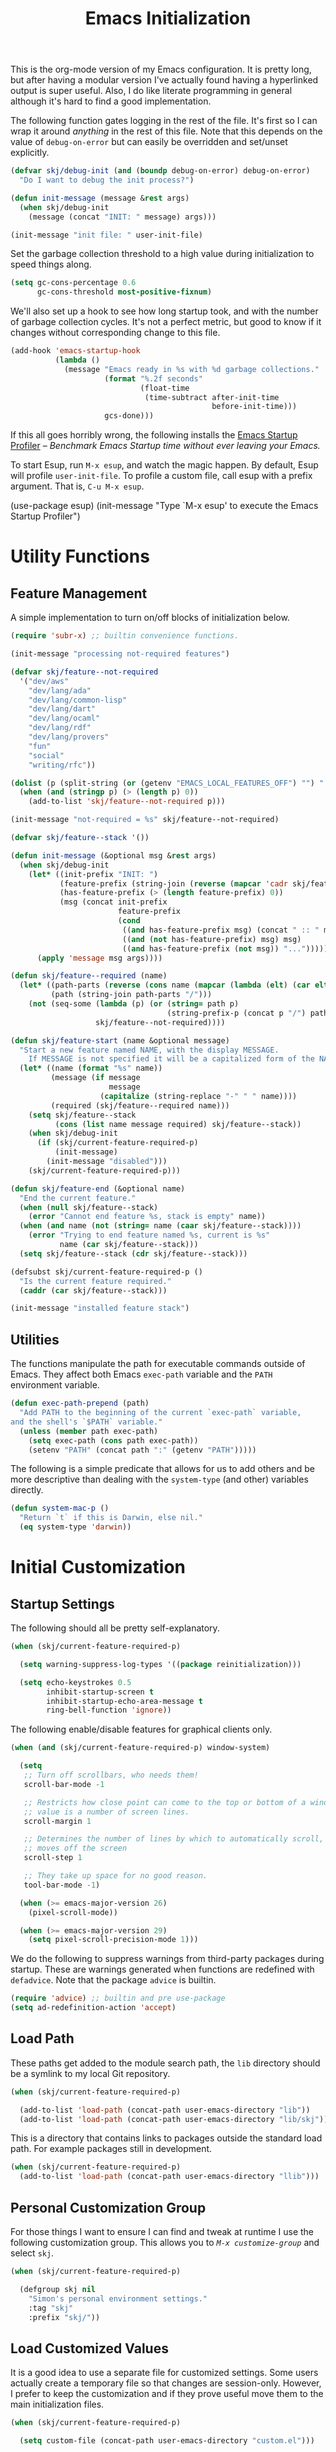 #+TITLE: Emacs Initialization
#+OPTIONS: toc:2

This is the org-mode version of my Emacs configuration. It is pretty long, but
after having a modular version I've actually found having a hyperlinked output
is super useful. Also, I do like literate programming in general although it's
hard to find a good implementation.

The following function gates logging in the rest of the file. It's first so I
can wrap it around /anything/ in the rest of this file. Note that this depends
on the value of =debug-on-error= but can easily be overridden and set/unset
explicitly.

#+BEGIN_SRC emacs-lisp
(defvar skj/debug-init (and (boundp debug-on-error) debug-on-error)
  "Do I want to debug the init process?")

(defun init-message (message &rest args)
  (when skj/debug-init
    (message (concat "INIT: " message) args)))

(init-message "init file: " user-init-file)
#+END_SRC

#+RESULTS:

Set the garbage collection threshold to a high value during initialization to
speed things along.

#+BEGIN_SRC emacs-lisp
(setq gc-cons-percentage 0.6
      gc-cons-threshold most-positive-fixnum)
#+END_SRC

We'll also set up a hook to see how long startup took, and with the number of
garbage collection cycles. It's not a perfect metric, but good to know if it
changes without corresponding change to this file.

#+BEGIN_SRC emacs-lisp
(add-hook 'emacs-startup-hook
          (lambda ()
            (message "Emacs ready in %s with %d garbage collections."
                     (format "%.2f seconds"
                             (float-time
                              (time-subtract after-init-time
                                             before-init-time)))
                     gcs-done)))
#+END_SRC

If this all goes horribly wrong, the following installs the [[https://github.com/jschaf/esup][Emacs Startup
Profiler]] -- /Benchmark Emacs Startup time without ever leaving your Emacs./

To start Esup, run =M-x esup=, and watch the magic happen. By default, Esup
will profile =user-init-file=. To profile a custom file, call esup with a
prefix argument. That is, =C-u M-x esup=.

#+BEGIN_EXAMPLE emacs-lisp
(use-package esup)
(init-message "Type `M-x esup' to execute the Emacs Startup Profiler")
#+END_EXAMPLE

* Utility Functions

** Feature Management

A simple implementation to turn on/off blocks of initialization below.

#+BEGIN_SRC emacs-lisp :lexical t
(require 'subr-x) ;; builtin convenience functions.

(init-message "processing not-required features")

(defvar skj/feature--not-required
  '("dev/aws"
    "dev/lang/ada"
    "dev/lang/common-lisp"
    "dev/lang/dart"
    "dev/lang/ocaml"
    "dev/lang/rdf"
    "dev/lang/provers"
    "fun"
    "social"
    "writing/rfc"))

(dolist (p (split-string (or (getenv "EMACS_LOCAL_FEATURES_OFF") "") ":"))
  (when (and (stringp p) (> (length p) 0))
    (add-to-list 'skj/feature--not-required p)))

(init-message "not-required = %s" skj/feature--not-required)

(defvar skj/feature--stack '())

(defun init-message (&optional msg &rest args)
  (when skj/debug-init
	(let* ((init-prefix "INIT: ")
	       (feature-prefix (string-join (reverse (mapcar 'cadr skj/feature--stack)) " > "))
	       (has-feature-prefix (> (length feature-prefix) 0))
	       (msg (concat init-prefix
			            feature-prefix
			            (cond
			             ((and has-feature-prefix msg) (concat " :: " msg))
			             ((and (not has-feature-prefix) msg) msg)
			             ((and has-feature-prefix (not msg)) "...")))))
	  (apply 'message msg args))))

(defun skj/feature--required (name)
  (let* ((path-parts (reverse (cons name (mapcar (lambda (elt) (car elt)) skj/feature--stack))))
	     (path (string-join path-parts "/")))
	(not (seq-some (lambda (p) (or (string= path p)
				                   (string-prefix-p (concat p "/") path)))
		           skj/feature--not-required))))

(defun skj/feature-start (name &optional message)
  "Start a new feature named NAME, with the display MESSAGE.
    If MESSAGE is not specified it will be a capitalized form of the NAME."
  (let* ((name (format "%s" name))
	     (message (if message
		              message
	                (capitalize (string-replace "-" " " name))))
	     (required (skj/feature--required name)))
    (setq skj/feature--stack
	      (cons (list name message required) skj/feature--stack))
    (when skj/debug-init
      (if (skj/current-feature-required-p)
          (init-message)
        (init-message "disabled")))
    (skj/current-feature-required-p)))

(defun skj/feature-end (&optional name)
  "End the current feature."
  (when (null skj/feature--stack)
    (error "Cannot end feature %s, stack is empty" name))
  (when (and name (not (string= name (caar skj/feature--stack))))
    (error "Trying to end feature named %s, current is %s"
	       name (car skj/feature--stack)))
  (setq skj/feature--stack (cdr skj/feature--stack)))

(defsubst skj/current-feature-required-p ()
  "Is the current feature required."
  (caddr (car skj/feature--stack)))

(init-message "installed feature stack")
#+END_SRC

** Utilities

#+BEGIN_SRC emacs-lisp :exports none
(skj/feature-start 'utilities "Utility Functions")
#+END_SRC

The functions manipulate the path for executable commands outside of
Emacs. They affect both Emacs =exec-path= variable and the =PATH=
environment variable.

#+BEGIN_SRC emacs-lisp
(defun exec-path-prepend (path)
  "Add PATH to the beginning of the current `exec-path` variable,
and the shell's `$PATH` variable."
  (unless (member path exec-path)
    (setq exec-path (cons path exec-path))
    (setenv "PATH" (concat path ":" (getenv "PATH")))))
#+END_SRC

The following is a simple predicate that allows for us to add others
and be more descriptive than dealing with the =system-type= (and other)
variables directly.

#+BEGIN_SRC emacs-lisp
(defun system-mac-p ()
  "Return `t` if this is Darwin, else nil."
  (eq system-type 'darwin))
#+END_SRC

#+BEGIN_SRC emacs-lisp :exports none
(skj/feature-end 'utilities)
#+END_SRC


* Initial Customization

#+BEGIN_SRC emacs-lisp :exports none
(skj/feature-start 'initial "Initial Customization")
#+END_SRC

** Startup Settings

#+BEGIN_SRC emacs-lisp :exports none
(skj/feature-start 'startup "Startup Settings")
#+END_SRC

The following should all be pretty self-explanatory.

#+BEGIN_SRC emacs-lisp
(when (skj/current-feature-required-p)

  (setq warning-suppress-log-types '((package reinitialization)))
  
  (setq echo-keystrokes 0.5
        inhibit-startup-screen t
        inhibit-startup-echo-area-message t
        ring-bell-function 'ignore))
#+END_SRC

The following enable/disable features for graphical clients only.

#+BEGIN_SRC emacs-lisp
(when (and (skj/current-feature-required-p) window-system)
  
  (setq
   ;; Turn off scrollbars, who needs them!
   scroll-bar-mode -1
   
   ;; Restricts how close point can come to the top or bottom of a window, its
   ;; value is a number of screen lines.
   scroll-margin 1
   
   ;; Determines the number of lines by which to automatically scroll, when point
   ;; moves off the screen
   scroll-step 1
   
   ;; They take up space for no good reason.
   tool-bar-mode -1)
  
  (when (>= emacs-major-version 26)
    (pixel-scroll-mode))
  
  (when (>= emacs-major-version 29)
    (setq pixel-scroll-precision-mode 1)))
#+END_SRC

We do the following to suppress warnings from third-party packages during startup. These
are warnings generated when functions are redefined with =defadvice=. Note that
the package =advice= is builtin.

#+BEGIN_SRC emacs-lisp
  (require 'advice) ;; builtin and pre use-package
  (setq ad-redefinition-action 'accept)
#+END_SRC

#+BEGIN_SRC emacs-lisp :exports none
(skj/feature-end 'startup)
#+END_SRC

** Load Path

#+BEGIN_SRC emacs-lisp :exports none
(skj/feature-start 'load-path)
#+END_SRC

These paths get added to the module search path, the =lib= directory should be a
symlink to my local Git repository.

#+BEGIN_SRC emacs-lisp
(when (skj/current-feature-required-p)
  
  (add-to-list 'load-path (concat-path user-emacs-directory "lib"))
  (add-to-list 'load-path (concat-path user-emacs-directory "lib/skj")))
#+END_SRC

This is a directory that contains links to packages outside the standard load path.
For example packages still in development.

#+BEGIN_SRC emacs-lisp
(when (skj/current-feature-required-p)
  (add-to-list 'load-path (concat-path user-emacs-directory "llib")))
#+END_SRC

#+BEGIN_SRC emacs-lisp :exports none
(skj/feature-end 'load-path)
#+END_SRC

** Personal Customization Group

#+BEGIN_SRC emacs-lisp :exports none
(skj/feature-start 'group "Personal Customization Group")
#+END_SRC

For those things I want to ensure I can find and tweak at runtime I use the
following customization group. This allows you to /=M-x customize-group=/ and
select =skj=.

#+BEGIN_SRC emacs-lisp
(when (skj/current-feature-required-p)
  
  (defgroup skj nil
    "Simon's personal environment settings."
    :tag "skj"
    :prefix "skj/"))
#+END_SRC

#+BEGIN_SRC emacs-lisp :exports none
(skj/feature-end 'group)
#+END_SRC

** Load Customized Values

#+BEGIN_SRC emacs-lisp :exports none
(skj/feature-start 'custom "Load Customized Values")
#+END_SRC

It is a good idea to use a separate file for customized settings. Some users
actually create a temporary file so that changes are session-only. However,
I prefer to keep the customization and if they prove useful move them to the
main initialization files.

#+BEGIN_SRC emacs-lisp
(when (skj/current-feature-required-p)
  
  (setq custom-file (concat-path user-emacs-directory "custom.el")))
#+END_SRC

Assuming that the code in =custom-file= is execute before the code ahead of this
line is not a safe assumption. So load this file proactively.

#+BEGIN_SRC emacs-lisp
(when (skj/current-feature-required-p)
  
  (load-file custom-file))
#+END_SRC

#+BEGIN_SRC emacs-lisp :exports none
(skj/feature-end 'custom)
#+END_SRC

** User Information

#+BEGIN_SRC emacs-lisp :exports none
(skj/feature-start 'user-information)
#+END_SRC

Basic identity values, these are my common non-work values.

#+BEGIN_SRC emacs-lisp
(when (skj/current-feature-required-p)
  
  (defcustom
    skj/default-user-name
    "johnstonskj"
    "A default user name, or user name prefix."
    :tag "Default user name"
    :group 'skj
    :type 'string)
  
  (defcustom
    skj/primary-email
    (concat skj/default-user-name "@gmail.com")
    "Primary, non-work, email address."
    :tag "Primary email address"
    :group 'skj
    :type 'string)

  (defcustom
    skj/full-name
    "Simon Johnston"
    "Name to go with email-address."
    :tag "Primary email name"
    :group 'skj
    :type 'string))
#+END_SRC

The following are used by Emacs.

#+BEGIN_SRC emacs-lisp
(when (skj/current-feature-required-p)
  
  (setq user-login-name skj/default-user-name
        user-full-name skj/full-name
        user-mail-address skj/primary-email))
#+END_SRC

This is just useful to have, the expanded version ensures that anywhere I use
it I don't have to worry about a function ignoring the tilde.

#+BEGIN_SRC emacs-lisp
(when (skj/current-feature-required-p)
  
  (defvar user-home-directory (expand-file-name "~")))
#+END_SRC

This sets my most common location, and while mostly used by calendaring and
[[*Agenda]], I keep it here. Note the three required packages are all Emacs
builtins.

#+BEGIN_SRC emacs-lisp
(when (skj/current-feature-required-p)

  ;; All of thee three are builtins
  (use-package calendar :ensure nil :defer nil)
  
  (use-package cal-dst
    :ensure nil
    :defer 2
    :after calendar
    :config
    (setq calendar-time-zone -480
          calendar-standard-time-zone-name "PST"
          calendar-daylight-time-zone-name "PDT"))

  (use-package solar
    :ensure nil
    :defer 2
    :after calendar
    :config
    (setq calendar-latitude 47.6062
          calendar-longitude -122.3321
          calendar-location-name "Seattle, WA")))

#+END_SRC

This isn't absolutely necessary, but keeping a use-case neutral form seems
like a good idea. See also [[*Google Calendar]].

#+BEGIN_SRC emacs-lisp
(when (skj/current-feature-required-p)
  
  (defvar calendar-time-zone-name "America/Los_Angeles"
    "The name of the timezone set in `cal-dst'."))
#+END_SRC

#+BEGIN_SRC emacs-lisp :exports none
(skj/feature-end 'user-information)
#+END_SRC

** Package Management Setup

#+BEGIN_SRC emacs-lisp :exports none
(skj/feature-start 'package-manager "Package Management Setup")
#+END_SRC

This section sets up the package management used in the rest of the file. I
use =use-package= rather than calling =install-package= as it groups a lot of
configuration in a sane and readable manner.

*** Add Package Repositories

#+BEGIN_SRC emacs-lisp :exports none
(skj/feature-start 'repositories "Package Repositories")
#+END_SRC

Add the most common package archives and set priorities. Note that this
feature cannot be disabled.

#+BEGIN_SRC emacs-lisp
(require 'package) ;; builtin and pre use-package

(add-to-list 'package-archives '("gnu" . "http://elpa.gnu.org/packages/"))
(add-to-list 'package-archives '("melpa" . "http://melpa.org/packages/"))
(add-to-list 'package-archives '("melpa-stable" . "https://stable.melpa.org/packages/"))

(setq package-archive-priorities '(("gnu" . 30)
                                   ("melpa-stable" . 20)
                                   ("melpa" . 10)))
#+END_SRC

#+BEGIN_SRC emacs-lisp :exports none
(skj/feature-end 'repositories)
#+END_SRC

*** Package Manager Configuration

#+BEGIN_SRC emacs-lisp :exports none
(skj/feature-start 'config "Package Manager Configuration")
#+END_SRC

Ensure =use-package= is always installed/available first. Note that this
feature cannot be disabled.

#+BEGIN_SRC emacs-lisp
(when (not (package-installed-p 'use-package))

  (package-refresh-contents)
  
  (package-install 'use-package))
#+END_SRC

The use-package-always-ensure variable indicates that use-package should
always try to install missing packages. For some libraries this is not
appropriate, and in those cases you see the :ensure nil declaration as part of
the use-package statement. This applies mainly to libraries which are
installed as part of some other package (happens mostly with some libraries
that come with org-mode).

#+BEGIN_SRC emacs-lisp
(eval-and-compile
  (setq use-package-always-ensure t))
#+END_SRC

The ~use-package-always-defer~ sets =:defer= true as the default for all package
declarations. This makes Emacs startup much faster by preventing packages from
being loaded when Emacs starts, and only doing so when they are needed. Some
packages don’t work well with this, so you’ll see some declarations when I
explicitly set =:defer nil= to force the package to be loaded at startup, or
=:defer n= to load the package, but only =n= seconds after startup.

#+BEGIN_SRC emacs-lisp
(eval-and-compile
  (setq use-package-always-defer t))
#+END_SRC

The use-package-verbose variable enables verbose loading of packages, useful
for debugging. I set/unset this according to need.

#+BEGIN_SRC emacs-lisp
(eval-and-compile
  (setq use-package-verbose nil))
#+END_SRC

The main advantage to the `use-package-expand-minimally' variable is that, if
you know your configuration works, it will make the byte-compiled file as
minimal as possible. It can also help with reading macro-expanded definitions,
to understand the main intent of what’s happening.

#+BEGIN_SRC emacs-lisp
(eval-and-compile
  (setq use-package-expand-minimally nil))
#+END_SRC

Minor modes each put a word on the mode line to signify that they're
active. This can cause other displays, such as % of file that point is
at, to run off the right side of the screen. For some minor modes, such
as mouse-avoidance-mode, the display is a waste of space, since users
typically set the mode in their .emacs & never change it. For other
modes, such as my jiggle-mode, it's a waste because there's already a
visual indication of whether the mode is in effect.

A diminished mode is a minor mode that has had its mode line
display diminished, usually to nothing, although diminishing to a
shorter word or a single letter is also supported. This package
implements diminished modes -- it will be removed in favor of =use-package=.

#+BEGIN_SRC emacs-lisp
(use-package diminish)
#+END_SRC

If we are debugging, let's go ahead and get a =use-package= statistics report at
the end of the startup process.

#+BEGIN_SRC emacs-lisp
(when skj/debug-init
  (eval-and-compile (setq use-package-compute-statistics t))
  (add-hook 'emacs-startup-hook (lambda () (use-package-report))))
#+END_SRC

#+BEGIN_SRC emacs-lisp :exports none
(skj/feature-end 'config)
#+END_SRC

*** System Package Manager

#+BEGIN_SRC emacs-lisp :exports none
(skj/feature-start 'system "System Package Manager")
#+END_SRC

The [[https://gitlab.com/jabranham/system-packages][system-packages]] package is a collection of functions to make handling
installed system packages more convenient through Emacs.

#+BEGIN_SRC emacs-lisp
(use-package system-packages
  :if (skj/current-feature-required-p)
  :config
  (setq system-packages-package-manager 'brew
        system-packages-use-sudo nil))
#+END_SRC

This extension adds a ~:ensure-system-package~ keyword which allows you to
ensure system binaries exist alongside your package declarations.

#+BEGIN_SRC emacs-lisp
(use-package use-package-ensure-system-package
  :ensure t
  :if (skj/current-feature-required-p)
  :after (use-package system-packages))
#+END_SRC

#+BEGIN_SRC emacs-lisp :exports none
(skj/feature-end 'system)
#+END_SRC

*** Auto-Compile

#+BEGIN_SRC emacs-lisp :exports none
(skj/feature-start 'auto-compile "Auto-Compile Packages")
#+END_SRC

Always compile packages, and use the newest version available.

#+BEGIN_SRC emacs-lisp
(use-package auto-compile
  :if (skj/current-feature-required-p)
  :defer nil
  :init
  (setq load-prefer-newer t)
  :custom
  (auto-compile-display-buffer nil)
  (auto-compile-mode-line-counter t)
  :config
  (auto-compile-on-load-mode))
#+END_SRC
 
#+BEGIN_SRC emacs-lisp :exports none
(skj/feature-end 'auto-compile)
#+END_SRC

*** Auto-Update Packages

#+BEGIN_SRC emacs-lisp :exports none
(skj/feature-start 'auto-update "Auto-Update Packages")
#+END_SRC

[[https://github.com/rranelli/auto-package-update.el][This package]] provides functionality for automatically updating your Emacs
packages periodically. It is specially useful for people that work in multiple
machines and tend to forget to manually update packages from time to time.

Configure the update to happen every 7 days, at 3:00am, deleting any
old/obsolete packages after updating.

#+BEGIN_SRC emacs-lisp
(use-package auto-package-update
  :if (skj/current-feature-required-p)
  :defer 1
  :config (setq auto-package-update-interval 7
                auto-package-update-delete-old-versions t
                auto-package-update-hide-results t)
  (auto-package-update-at-time "03:00")
  (auto-package-update-maybe))
#+END_SRC
  
=auto-package-update-maybe= will update your installed packages, if there is an
update pending.

#+BEGIN_SRC emacs-lisp :exports none
(skj/feature-end 'auto-update)
(skj/feature-end 'package-manager)
#+END_SRC

** More Paths

#+BEGIN_SRC emacs-lisp :exports none
(skj/feature-start 'paths)
#+END_SRC

Additional paths and locations that are really not feature-specific.

*** Command Execution Paths

#+BEGIN_SRC emacs-lisp :exports none
(skj/feature-start 'execution "Command Execution Paths")
#+END_SRC

[[https://brew.sh/][Homebrew]] is great, but just in case it isn't on the path, this helps a lot.

#+BEGIN_SRC emacs-lisp
(when (skj/current-feature-required-p)
  
  (require 'homebrew) ;; local file

  (exec-path-prepend (homebrew-prefix/bin)))
#+END_SRC

#+RESULTS:

This is a weird one, can't remember why ...

#+BEGIN_SRC emacs-lisp
(when (and (skj/current-feature-required-p) (system-mac-p) window-system)
  
  (exec-path-prepend "usr/local/bin"))
#+END_SRC

#+BEGIN_SRC emacs-lisp :exports none
(skj/feature-end 'execution)
#+END_SRC

*** Common Project Directory

#+BEGIN_SRC emacs-lisp :exports none
(skj/feature-start 'projects "Common Project Directory")
#+END_SRC

Set the root for all my projects, home and work.

#+BEGIN_SRC emacs-lisp
(when (skj/current-feature-required-p)
  
  (defcustom
    skj/project-root-dir
    (expand-file-name "~/Projects")
    "Root directory for development projects."
    :tag "Project root directory"
    :group 'skj
    :type 'directory))
#+END_SRC

#+BEGIN_SRC emacs-lisp :exports none
(skj/feature-end 'projects)
(skj/feature-end 'paths)
(skj/feature-end 'initial)
#+END_SRC


* Generic Configuration

#+BEGIN_SRC emacs-lisp :exports none
(skj/feature-start 'generic "Generic Configuration")
#+END_SRC

By generic I mean not /specifically/ for the major uses in [[*Org-Mode]],
[[*Other Writing Modes]], or [[*Developer Configuration]]. Some of these are not
necessarily "generic" unless you do all your work on Git for example.

** Authentication/Authorization Stores

#+BEGIN_SRC emacs-lisp :exports none
(skj/feature-start 'auth "Authentication/Authorization Stores")
#+END_SRC

Support for the command-line [[https://www.passwordstore.org/][pass]] tool.

#+BEGIN_SRC emacs-lisp
(when (skj/current-feature-required-p)

  (use-package password-store
    :ensure-system-package pass)

  ;; password-store-otp ?

  (use-package pass :after password-store)

  (use-package ivy-pass :after (password-store ivy)))
#+END_SRC

First, load the built-in EasyPG support. By calling (~epa-file-enable~),
Emacs automatically encrypts/decrypts files with a =.gpg= extension. By
default it asks about the key to use, but I configure it to always use
my own GPG key.

#+BEGIN_SRC emacs-lisp
(use-package epa-file
  :if (skj/current-feature-required-p)
  :ensure nil ;; included with Emacs
  :custom
  (epa-file-select-keys 'silent)
  :config
  (setq epa-file-encrypt-to (list skj/primary-email))
  (epa-file-enable))
#+END_SRC
  
And configure this in Emacs as well as using the local password store.

#+BEGIN_SRC emacs-lisp
(when (skj/current-feature-required-p)
  
  (setq auth-sources
        (list '(password-store)
              (concat-path user-emacs-directory "authinfo.gpg"))))
;; or?
;; (use-package auth-source)
;; (use-package auth-source-pass)
;; (auth-source-pass-enable)
#+END_SRC

#+BEGIN_SRC emacs-lisp :exports none
(skj/feature-end 'auth)
#+END_SRC

** Core UI Settings

#+BEGIN_SRC emacs-lisp :exports none
(skj/feature-start 'core-ui "Core UI Settings")
#+END_SRC

These are customizations beyond those needed for startup in [[*Startup Settings]].

*** Input Encoding

#+BEGIN_SRC emacs-lisp :exports none
(skj/feature-start 'encoding "Input Encoding")
#+END_SRC

We really like UTF-8; seriously, on a modern system there isn't a good excuse
to not use it for everything.

#+BEGIN_SRC emacs-lisp
(when (skj/current-feature-required-p)

  (defvar locale-language "en")
  (defvar locale-country "US")
  (defvar locale-encoding 'utf-8)

  (let ((language-string (concat locale-language "_" locale-country))
        (encoding-string  (upcase (symbol-name locale-encoding))))
    (init-message "Setting locale to %s.%s" language-string encoding-string)
    (set-locale-environment (concat language-string "." encoding-string))
    (set-language-environment encoding-string))
  
  (setq-default buffer-file-coding-system locale-encoding
                coding-system-for-read locale-encoding
                coding-system-for-write locale-encoding
                file-name-coding-system locale-encoding
                keyboard-coding-system locale-encoding
                locale-coding-system locale-encoding
                prefer-coding-system locale-encoding
                terminal-coding-system locale-encoding))
#+END_SRC

Loading this package defines three ways of entering the non-ASCII
printable characters with codes above 127: the prefix =C-x 8=, or the
Alt key, or a dead accent key.For example, you can enter uppercase
=A-umlaut= as =C-x 8 " A= *or* =Alt-" A= (if you have an Alt key) *or*
=umlaut A= (if you have an umlaut/diaeresis key).

#+BEGIN_SRC emacs-lisp
(use-package iso-transl
  :if (skj/current-feature-required-p)
  :ensure nil)
#+END_SRC

It is worth mentioning the ~set-input-method~ (=C-x RET=) function that allows for
a number of input methods other than the usual keyboard changes. One useful
tool is to set the input method to =TeX= which allows the use of character
entities to be add by their TeX command names. Also, choose =sgml= for entering
HTML entities. See [[org-entities]] later for an alternative tool

#+BEGIN_SRC emacs-lisp :exports none
(skj/feature-end 'encoding)
#+END_SRC

*** Basic Editing Customization

#+BEGIN_SRC emacs-lisp :exports none
(skj/feature-start 'editing "Basic Editing Customization")
#+END_SRC

Because this *is not* the 1950's!

#+BEGIN_SRC emacs-lisp
(when (skj/current-feature-required-p)
  
  (use-package emacs ;; can't access `paragraphs' package directly.
    :ensure nil
    :config (setq sentence-end-double-space nil
                  colon-double-space nil)))
#+END_SRC

=TAB= and =SPC= handling.

#+BEGIN_SRC emacs-lisp
(when (skj/current-feature-required-p)

  (setq require-final-newline t)
  
  (setq-default
   indent-tabs-mode nil
   indicate-empty-lines t
   tab-always-indent 'complete
   tab-width 4))
#+END_SRC

Set the fill column value and turn on visual indicator.

#+BEGIN_SRC emacs-lisp
(use-package display-fill-column-indicator
  :if (skj/current-feature-required-p)
  :defer 1
  :hook ((org-mode prog-mode) . display-fill-column-indicator-mode)
  :init (setq-default fill-column 78))
#+END_SRC

OMG!! Enable the overwriting of selected text when you type... like
every sane editor and O/S!

#+BEGIN_SRC emacs-lisp
(use-package delsel
  :ensure nil
  :defer 1
  :if (skj/current-feature-required-p)
  :config (delete-selection-mode t))
#+END_SRC

Save place in files between sessions.

#+BEGIN_SRC emacs-lisp
(use-package saveplace
  :ensure nil
  :defer 1
  :if (skj/current-feature-required-p)
  :config (save-place-mode 1))
#+END_SRC

How does anyone work without an [[https://gitlab.com/tsc25/undo-tree][Undo Tree]]!

#+BEGIN_SRC emacs-lisp
(use-package undo-tree
  :if (skj/current-feature-required-p)
  :defer 1
  :diminish undo-tree-mode
  :config
  ;; Enabling timestamps seems to make everything wonky
  ;; (setq undo-tree-visualizer-timestamps nil)
  (setq undo-tree-visualizer-diff nil)
  (global-undo-tree-mode))
#+END_SRC

While changing buffers or workspaces, the first thing you do is look for your
cursor. Unless you know its position, you can not move it efficiently. Every
time you change buffers, the current position of your cursor will be briefly
highlighted now.

#+BEGIN_SRC emacs-lisp
(use-package beacon
  :if (skj/current-feature-required-p)
  :defer 1
  :diminish beacon-mode
  :config (beacon-mode 1))
#+END_SRC

A pretty simple package, takes your cursor and semantically expands the
region, so words, sentences, maybe the contents of some parentheses, it’s
awesome, try it out.

#+BEGIN_SRC emacs-lisp
;; This seems to get in an infinte loop
;; (use-package expand-region
;;   :if (skj/current-feature-required-p)
;;   :bind ("C-=" . er/expand-region))
#+END_SRC
  
#+BEGIN_SRC emacs-lisp :exports none
(skj/feature-end 'editing)
#+END_SRC

*** Default Faces

#+BEGIN_SRC emacs-lisp :exports none
(skj/feature-start 'faces "Default Faces")
#+END_SRC

These are useful things to have around, specifically it's valuable to track
the base font details. For development I always use [[https://fonts.google.com/specimen/Fira+Code][Fira Code]].

#+BEGIN_SRC emacs-lisp
(when (skj/current-feature-required-p)
  
  (defcustom skj/default-font-family "fira code" 
    "Default font family."
    :tag "Default font family"
    :type 'string
    :group 'skj)

  (defcustom skj/default-font-weight 'light
    "Default font weight."
    :type '(choice (const light)
                   (const semi-light)
                   (const normal)
                   (const semi-bold)
                   (const bold))
    :tag "Default font weight"
    :group 'skj)

  (defcustom skj/default-font-size 130
    "Default font size."
    :tag "Default font size"
    :type 'int
    :group 'skj))
#+END_SRC

This isn't so useful on macOS as it doesn't seem to decode weight and width
correctly so I can't use Fira Code Light.

#+BEGIN_SRC emacs-lisp
(when (skj/current-feature-required-p)
  
  (set-face-attribute
   'default
   nil
   :inherit nil
   :extend nil
   :stipple nil
   :background "#fdf6e3"
   :foreground "#657b83"
   :inverse-video nil
   :box nil
   :strike-through nil
   :overline nil
   :underline nil
   :slant 'normal
   :weight skj/default-font-weight
   :height skj/default-font-size
   :width 'normal
   :foundry "nil"
   :family skj/default-font-family))
#+END_SRC

Make the menu system readable, the default colors after theming are kind of heinous.

#+BEGIN_SRC emacs-lisp
(when (skj/current-feature-required-p)
  
  (set-face-attribute 'tty-menu-disabled-face nil
                      :background "slategray" :foreground "lightgray")
  (set-face-attribute 'tty-menu-enabled-face nil
                      :background "slategray" :foreground "brightwhite" :weight 'bold)
  (set-face-attribute 'tty-menu-selected-face nil
                      :background "darkslategray"))
#+END_SRC

#+BEGIN_SRC emacs-lisp :exports none
(skj/feature-end 'faces)
#+END_SRC

*** Theme Support

#+BEGIN_SRC emacs-lisp :exports none
(skj/feature-start 'themes "Theme Support")
#+END_SRC

#+BEGIN_SRC emacs-lisp
(use-package color-theme-sanityinc-solarized
  :if (skj/current-feature-required-p)
  :init
  (setq custom-enabled-themes '(sanityinc-solarized-light)
        custom-safe-themes
        '("4cf3221feff536e2b3385209e9b9dc4c2e0818a69a1cdb4b522756bcdf4e00a4" default))
  :config (setq color-theme-is-global t)
  (color-theme-sanityinc-solarized-light))
#+END_SRC

#+BEGIN_SRC emacs-lisp :exports none
(skj/feature-end 'themes)
#+END_SRC

*** Icons

#+BEGIN_SRC emacs-lisp :exports none
(skj/feature-start 'icons)
#+END_SRC

Good to know...

#+BEGIN_SRC emacs-lisp
(if (image-type-available-p 'imagemagick)
    (message "Emacs has imagemagick support :)")
  (message "Emacs does not have imagemagick support :("))
#+END_SRC

To ensure fonts have been installed on your system, execute:
/=M-x all-the-icons-install-fonts<RET>=/

#+BEGIN_SRC emacs-lisp
(when (and (skj/current-feature-required-p) window-system)
  
  (use-package all-the-icons
    :demand t
    :config (all-the-icons-completion-mode))

  (use-package all-the-icons-completion
    :after all-the-icons))
#+END_SRC

The VSCode common icons.

#+BEGIN_SRC emacs-lisp
(when (and (skj/current-feature-required-p) window-system)
  
  (use-package vscode-icon
    :commands (vscode-icon-for-file)))
#+END_SRC

Now enable modes using the icons above.

#+BEGIN_SRC emacs-lisp
(when (and (skj/current-feature-required-p) window-system)
  
  (use-package mode-icons
    :config (mode-icons-mode))

  (use-package major-mode-icons
    :config (major-mode-icons-mode 1)))
#+END_SRC

#+BEGIN_SRC emacs-lisp :exports none
(skj/feature-end 'icons)
#+END_SRC

*** Mode Line

#+BEGIN_SRC emacs-lisp :exports none
(skj/feature-start 'mode-line)
#+END_SRC

I like to keep this pretty simple, certainly no powerline!. Both of these
packages are builtin.

#+BEGIN_SRC emacs-lisp
(when (skj/current-feature-required-p)

  (use-package time
    :ensure nil
    :defer 1
    :config
    (setq display-time-string-forms
          '((propertize (concat " " 24-hours ":" minutes " "))))
    (display-time-mode t))

  (use-package simple
    :ensure nil
    :defer 1
    :config
    (line-number-mode t)
    (column-number-mode t)))
#+END_SRC

For battery mode, simplify the usual and use Unicode characters as icons, it
makes it easier to find.

#+BEGIN_SRC emacs-lisp
(use-package battery
  :ensure nil
  :defer 2
  :if (skj/current-feature-required-p)
  :config
  (when (functionp 'battery-status-function)
    (cond ((string= "AC" (battery-format "%L" (funcall battery-status-function)))
           (setq battery-mode-line-format " "))
          ((string-match-p "N/A" (battery-format "%B" (battery-status-function)))
           (setq battery-mode-line-format " "))
          (t
           (setq battery-mode-line-format ":%p%% "))))
  (display-battery-mode 1))
#+END_SRC

#+BEGIN_SRC emacs-lisp :exports none
(skj/feature-end 'mode-line)
#+END_SRC

*** Hydra

#+BEGIN_SRC emacs-lisp :exports none
(skj/feature-start 'hydra)
#+END_SRC

Just started with [[https://github.com/abo-abo/hydra][Hydra]], so there are hydra defined in sections below.

#+BEGIN_SRC emacs-lisp
(when (skj/current-feature-required-p)

  (use-package hydra
    :defer 3)
  
  ;; https://github.com/jerrypnz/major-mode-hydra.el
  (use-package major-mode-hydra
    :defer 3
    :after hydra
    :bind
    ("M-SPC" . major-mode-hydra))

    (use-package pretty-hydra
    :defer 3
    :after major-mode-hydra))
#+END_SRC


#+BEGIN_SRC emacs-lisp :exports none
(skj/feature-end 'hydra)
#+END_SRC

*** Files and Buffers

#+BEGIN_SRC emacs-lisp :exports none
(skj/feature-start 'buffers "Files and Buffers")
#+END_SRC

[[https://github.com/Alexander-Miller/treemacs][Treemacs]] is a file and project explorer similar to NeoTree or vim’s NerdTree,
but largely inspired by the Project Explorer in Eclipse. It shows the file
system outlines of your projects in a simple tree layout allowing quick
navigation and exploration, while also possessing basic file management
utilities.

#+BEGIN_SRC emacs-lisp
(when (skj/current-feature-required-p)

  (use-package treemacs)

  (use-package treemacs-all-the-icons
    :if window-system
    :after treemacs)

  (use-package treemacs-icons-dired
    :if window-system
    :after treemacs)

  (use-package treemacs-magit
    :after (treemacs magit))

  (use-package treemacs-projectile
    :after (treemacs projectile))

  (use-package lsp-treemacs
    :after (treemacs lsp)))
#+END_SRC

[[https://www.emacswiki.org/emacs/RecentFiles][Recentf]] is a minor mode that builds a list of recently opened files. This list
is automatically saved across sessions on exiting Emacs - you can then access
this list through a command or the menu.

#+BEGIN_SRC emacs-lisp
(use-package recentf
  :if (skj/current-feature-required-p)
  :defer 1
  :bind ("C-x C-r" . recentf-open-files)
  :custom
  (recentf-max-menu-items 100)
  (recentf-max-saved-items 100)
  :init
  (recentf-mode))
#+END_SRC

[[https://www.emacswiki.org/emacs/IbufferMode][Ibuffer]] is an advanced replacement for BufferMenu, which lets you operate on
buffers much in the same manner as Dired. The most important Ibuffer features
are highlighting and various alternate layouts. Ibuffer is part of Emacs since
version 22.

#+BEGIN_SRC emacs-lisp
(when (skj/current-feature-required-p)
  
  (use-package ibuffer)

  (use-package ibuffer-sidebar
    :after ibuffer
    :bind ("C-x C-b" . ibuffer-sidebar-toggle-sidebar))

  (use-package all-the-icons-ibuffer
    :if window-system
    :after ibuffer
    :hook (ibuffer-mode . all-the-icons-ibuffer-mode)))
#+END_SRC

This [[https://github.com/lukhas/buffer-move][package]] is for lazy people wanting to swap buffers without
typing /=C-x b=/ on each window. Wind-move allows for navigating with shift
arrow keys.

#+BEGIN_SRC emacs-lisp
(when (skj/current-feature-required-p)
  
  (use-package buffer-move)

  (use-package windmove
    :ensure nil
    :defer nil
    :config (windmove-default-keybindings)))
#+END_SRC

This [[https://github.com/beacoder/everlasting-scratch][package]] provides a global minor mode =everlasting-scratch-mode=
that causes the scratch buffer to respawn after it's killed and with
its content restored.

#+BEGIN_SRC emacs-lisp
(use-package everlasting-scratch
  :if (skj/current-feature-required-p)
  :hook (after-init))
#+END_SRC

Finally, set the default buffer mode.

#+BEGIN_SRC emacs-lisp
(use-package text-mode
  :ensure nil
  :if (skj/current-feature-required-p)
  :defer nil
  :after simple
  :hook (text-mode . auto-fill-mode)
  :config
  (setq-default major-mode 'text-mode))
#+END_SRC

#+BEGIN_SRC emacs-lisp :exports none
(skj/feature-end 'buffers)
#+END_SRC

*** Multiple Cursors

#+BEGIN_SRC emacs-lisp :exports none
(skj/feature-start 'multiple-cursors)
#+END_SRC

[[https://github.com/magnars/multiple-cursors.el][Multiple cursors]] for Emacs.

#+BEGIN_SRC emacs-lisp
(use-package multiple-cursors :if (skj/current-feature-required-p))
#+END_SRC

When you have an active region that spans multiple lines, the following will add a cursor to each line:

#+BEGIN_SRC emacs-lisp
(when (skj/current-feature-required-p)
  
  (global-set-key (kbd "C-S-c C-S-c") 'mc/edit-lines))
#+END_SRC

When you want to add multiple cursors not based on continuous lines, but based on keywords in the buffer, use:

#+BEGIN_SRC emacs-lisp
(when (skj/current-feature-required-p)
  
  (global-set-key (kbd "C-c m c") 'mc/edit-lines)
  (global-set-key (kbd "C-c m >") 'mc/mark-next-like-this)
  (global-set-key (kbd "C-c m <") 'mc/mark-previous-like-this)
  (global-set-key (kbd "C-c m *") 'mc/mark-more-like-this)
  (global-set-key (kbd "C-c m !") 'mc/mark-all-like-this))
#+END_SRC

This package contains [[https://github.com/knu/mc-extras.el][extra functions]] for multiple-cursors mode.

#+BEGIN_SRC emacs-lisp
(use-package mc-extras
  :if (skj/current-feature-required-p)
  :after multiple-cursors)
#+END_SRC

#+BEGIN_SRC emacs-lisp :exports none
(skj/feature-end 'multiple-cursors)
#+END_SRC
*** Notifications
:PROPERTIES:
:CUSTOM_ID: core-ui-notifications
:END:

#+BEGIN_SRC emacs-lisp :exports none
(skj/feature-start 'notifications)
#+END_SRC

[[https://github.com/jwiegley/alert][Alert]] is a Growl-workalike for Emacs which uses a common notification
interface and multiple, selectable "styles", whose use is fully customizable
by the user.

#+BEGIN_SRC emacs-lisp
(use-package alert
  :if (skj/current-feature-required-p)
  :config (setq alert-fade-time 10 ;; seconds
                alert-default-style (if (system-mac-p)
                                        'osx-notifier
                                      'notifications)))
#+END_SRC

#+BEGIN_SRC emacs-lisp :exports none
(skj/feature-end 'notifications)
#+END_SRC

*** Small Stuff

#+BEGIN_SRC emacs-lisp :exports none
(skj/feature-start 'misc)
#+END_SRC

Set fringes to appear only on the left-hand side.

#+BEGIN_SRC emacs-lisp
(when (and (skj/current-feature-required-p) window-system)

  (use-package fringe
    :ensure nil
    :config
    (fringe-mode 'left-only)))
#+END_SRC

Using multiple side-by-side windows is a great way to utilize the
large high-resolution displays that exists today. This [[https://github.com/Lindydancer/multicolumn][package]]
provides the /missing features/ of Emacs to create a side-by-side
layout, to navigate efficiently, and to manage the windows.

#+BEGIN_SRC emacs-lisp
(use-package multicolumn
  :if (skj/current-feature-required-p))
#+END_SRC

In OS X 10.9, each monitor is a separate space. If you want to stretch an
Emacs frame across multiple monitors, you can change this in "System
Preferences -> Mission Control -> Displays have separate Spaces".

#+BEGIN_SRC emacs-lisp
(use-package mouse
  :ensure nil
  :if (skj/current-feature-required-p)
  :defer nil
  :config
  (setq
   mouse-wheel-follow-mouse 't
   mouse-wheel-scroll-amount '(1 ((shift) . 1)))

  (xterm-mouse-mode t)
  
  (global-set-key [mouse-4] (lambda ()
                              (interactive)
                              (scroll-down 1)))
  (global-set-key [mouse-5] (lambda ()
                              (interactive)
                              (scroll-up 1))))
#+END_SRC

#+BEGIN_SRC emacs-lisp :exports none
(skj/feature-end 'misc)
(skj/feature-end 'core-ui)
#+END_SRC

** Completion UI Settings

#+BEGIN_SRC emacs-lisp :exports none
(skj/feature-start 'completion "Completion UI Settings")
#+END_SRC

*** Ivy

#+BEGIN_SRC emacs-lisp :exports none
(skj/feature-start 'ivy)
#+END_SRC

The guidance is to do all this /before/ installing the [[https://github.com/abo-abo/swiper][ivy]] packages themselves.

#+BEGIN_SRC emacs-lisp
(when (and (skj/current-feature-required-p) window-system)
  
  (use-package all-the-icons-ivy
    :config (all-the-icons-ivy-setup))

  (use-package all-the-icons-ivy-rich
    :init (all-the-icons-ivy-rich-mode 1))
  
  (use-package historian)

  (use-package ivy-historian
    :after historian
    :init (historian-mode +1)
    :config (ivy-historian-mode +1)))
#+END_SRC

Here's Ivy itself.

#+BEGIN_SRC emacs-lisp
(when (skj/current-feature-required-p)
  
  (use-package ivy
    :defer 1
    :diminish ivy-mode
    :config
    (setq enable-recursive-minibuffers t
          ivy-count-format "(%d/%d) "
          ivy-use-virtual-buffers t)
    (global-set-key (kbd "C-c v") 'ivy-push-view)
    (global-set-key (kbd "C-c V") 'ivy-pop-view)
    (global-set-key (kbd "C-c C-r") 'ivy-resume)
    (global-set-key (kbd "C-x b") 'ivy-switch-buffer)
    (ivy-mode 1))

  (use-package swiper
    :ensure nil
    :defer 1
    :after ivy
    :config
    (global-set-key (kbd "C-s") 'swiper-isearch)))
#+END_SRC

Do these *after* Ivy.

#+BEGIN_SRC emacs-lisp
(when (skj/current-feature-required-p)

  (use-package ivy-hydra
    :ensure nil
    :after (ivy hydra))
  
  (use-package ivy-rich
    :after ivy
    :pin melpa
    :config (ivy-rich-mode 1)))
#+END_SRC

#+BEGIN_SRC emacs-lisp :exports none
(skj/feature-end 'ivy)
#+END_SRC

*** Counsel

#+BEGIN_SRC emacs-lisp :exports none
(skj/feature-start 'counsel)
#+END_SRC

[[https://github.com/abo-abo/swiper][Counsel]] integrations; note that while ~counsel-osx-app~ looks good I didn't use
it.

#+BEGIN_SRC emacs-lisp
(use-package counsel
  :if (skj/current-feature-required-p)
  :defer 1
  :after ivy
  :config
  (setq counsel-find-file-ignore-regexp "\\(?:\\`\\|[/\\]\\)\\(?:[#.]\\)")

  ;; Ivy-based interface to standard commands
  (global-set-key (kbd "M-x") 'counsel-M-x)
  (global-set-key (kbd "C-x C-f") 'counsel-find-file)
  (global-set-key (kbd "M-y") 'counsel-yank-pop)
  (global-set-key (kbd "<f1> f") 'counsel-describe-function)
  (global-set-key (kbd "<f1> v") 'counsel-describe-variable)
  (global-set-key (kbd "<f1> l") 'counsel-find-library)
  (global-set-key (kbd "<f2> i") 'counsel-info-lookup-symbol)
  (global-set-key (kbd "<f2> u") 'counsel-unicode-char)
  (global-set-key (kbd "<f2> j") 'counsel-set-variable)

  ;; Ivy-based interface to shell and system tools
  (global-set-key (kbd "C-c c") 'counsel-compile)
  (global-set-key (kbd "C-c g") 'counsel-git)
  (global-set-key (kbd "C-c j") 'counsel-git-grep)
  (global-set-key (kbd "C-c L") 'counsel-git-log)
  (global-set-key (kbd "C-c k") 'counsel-rg)
  (global-set-key (kbd "C-c n") 'counsel-fzf)
  (global-set-key (kbd "C-x l") 'counsel-locate)
  (global-set-key (kbd "C-c J") 'counsel-file-jump)

  (global-set-key (kbd "C-c b") 'counsel-bookmark)
  (global-set-key (kbd "C-c d") 'counsel-descbinds)
  (global-set-key (kbd "C-c o") 'counsel-outline)
  (global-set-key (kbd "C-c F") 'counsel-org-file)

  (counsel-mode 1))
#+END_SRC

Counsel interface for [[https://github.com/sharkdp/fd][fd]]. If you have =fd= installed you can add the following:

- =M-x counsel-fd-dired-jump= to jump to a subdirectory under current
  directory.
- =M-x counsel-fd-file-jump= to jump to a file under current directory.

#+BEGIN_SRC emacs-lisp
(use-package counsel-fd
  :if (skj/current-feature-required-p)
  :defer 2
  :ensure-system-package fd
  :after counsel)
#+END_SRC

Search the web with dynamic suggestions and browse the results – all from the
comfort of Emacs and ivy.

1. ~counsel-web-suggest~ prompts for a search string, displays dynamic
   suggestions, and passes the chosen suggestion to:
2. ~counsel-web-search~, which takes a search string and browses a search
   candidate.

#+BEGIN_SRC emacs-lisp
(when (skj/current-feature-required-p)
  
  (use-package counsel-web
    :after counsel
    :defer 2
    :config
    (setq counsel-web-engine 'google
          counsel-web-search-action #'browse-url
          counsel-web-search-alternate-action #'w3m))
  
  ;; Define "C-c w" as a prefix key.
  (defvar counsel-web-map
    (let ((map (make-sparse-keymap "counsel-web")))
      (define-key map (kbd "w") #'counsel-web-suggest)
      (define-key map (kbd "s") #'counsel-web-search)
      (define-key map (kbd ".") #'counsel-web-thing-at-point)
      map))
  
  (global-set-key (kbd "C-c w") counsel-web-map))
#+END_SRC

#+BEGIN_SRC emacs-lisp :exports none
(skj/feature-end 'counsel)
#+END_SRC

*** Company

#+BEGIN_SRC emacs-lisp :exports none
(skj/feature-start 'company)
#+END_SRC

[[https://company-mode.github.io/][Company]] is a text completion framework for Emacs. The name stands for
/complete anything/. It uses pluggable back-ends and front-ends to
retrieve and display completion candidate.

#+BEGIN_SRC emacs-lisp
(when (skj/current-feature-required-p)
  
  (use-package company
    :defer 1
    :hook (after-init . global-company-mode)
    :config
    (setq company-files-exclusions '(".git/" ".DS_Store")
          company-tooltip-align-annotations t
          company-tooltip-annotation-padding 1
          company-tooltip-flip-when-above t
          company-tooltip-margin 2
          company-tooltip-limit 4
          company-format-margin-function #'company-text-icons-margin))

  (use-package company-quickhelp
    :if window-system
    :after company))
#+END_SRC

#+BEGIN_SRC emacs-lisp :exports none
(skj/feature-end 'company)
(skj/feature-end 'completion)
#+END_SRC

** O/S Specific UI Settings

#+BEGIN_SRC emacs-lisp :exports none
(skj/feature-start 'os-ui "O/S Specific UI Settings")
#+END_SRC

*** macOS Specifics

#+BEGIN_SRC emacs-lisp :exports none
(skj/feature-start 'macos "macOS Specifics")
#+END_SRC

- =osx-lib=: An Emacs package with functions and commands for interacting with
  macOS.
- =osx-plist=: This is a simple parser for macOS plist files. The main entry
  points are =osx-plist-parse-file= and =osx-plist-parse-buffer=.
- =osx-trash=: Make =delete-by-moving-to-trash= do what you expect it to do on macOS.
- =reveal-in-osx-finder=: Provides the function =reveal-in-osx-finder= for file
  and dired buffers.

#+BEGIN_SRC emacs-lisp
(when (and (system-mac-p) (skj/current-feature-required-p))
  
  (use-package osx-lib)

  (use-package osx-plist)

  (use-package osx-trash
    :config (osx-trash-setup))

  (use-package reveal-in-osx-finder))
#+END_SRC

#+BEGIN_SRC emacs-lisp
(when (and (system-mac-p) (skj/current-feature-required-p))
  
  (setq mac-command-modifier 'super
        mac-control-modifier 'control
        mac-option-modifier 'meta))
;; mac-right-command-modifier 'super
;; mac-right-option-modifier 'meta
;; ns-alternate-modifier mac-option-modifier
;; ns-command-modifier mac-command-modifier
;; ns-function-modifier 'hyper
;; ns-right-command-modifier mac-right-command-modifier))
#+END_SRC

#+BEGIN_SRC emacs-lisp :exports none
(skj/feature-end 'macos)
(skj/feature-end 'os-ui)
#+END_SRC

** Initial Flycheck Settings

#+BEGIN_SRC emacs-lisp :exports none
(skj/feature-start 'flycheck "Initial Flycheck Settings")
#+END_SRC

Install the base [[https://www.flycheck.org/en/latest/][Flycheck]] package, and any generic extensions such as
[[https://github.com/flycheck/flycheck-inline][flycheck-inline]].

#+BEGIN_SRC emacs-lisp
(when (skj/current-feature-required-p)
  
  (use-package flycheck
    :hook (after-init . global-flycheck-mode)
    :diminish flycheck-mode)

  (use-package flycheck-inline
    :hook (flycheck-mode . flycheck-inline-mode)
    :diminish flycheck-inline-mode))
#+END_SRC

#+BEGIN_SRC emacs-lisp :exports none
(skj/feature-end 'flycheck)
#+END_SRC

** Shell & Terminal Settings

#+BEGIN_SRC emacs-lisp :exports none
(skj/feature-start 'shell "Shell & Terminal Settings")
#+END_SRC

#+BEGIN_SRC emacs-lisp
(when (skj/current-feature-required-p)

  (use-package sh-script
    :ensure nil
    :config
    (add-to-list 'auto-mode-alist '("\\.zsh\\'" . sh-mode))
    (add-hook 'sh-mode-hook
              (lambda ()
                (if (string-match "\\.zsh$" buffer-file-name)
                    (sh-set-shell "zsh")))))

  (use-package term
    :ensure nil
    :config
    (setq term-prompt-regexp "^[^#$%>\n]*[#$%>] *")))
#+END_SRC

Emacs-libvterm, =vterm=, is fully-fledged terminal emulator inside GNU Emacs
based on libvterm, a C library. As a result of using compiled code (instead of
elisp), emacs-libvterm is fully capable, fast, and it can seamlessly handle
large outputs.

#+BEGIN_SRC emacs-lisp
(use-package vterm
  :if (skj/current-feature-required-p)
  :custom
  (setq vterm-shell "zsh"
        vterm-max-scrollback 10000))
#+END_SRC

#+BEGIN_SRC emacs-lisp :exports none
(skj/feature-end 'shell)
#+END_SRC

** Remote (TRAMP) Editing

#+BEGIN_SRC emacs-lisp :exports none
(skj/feature-start 'tramp "Remote (TRAMP) Editing")
#+END_SRC

#+BEGIN_SRC emacs-lisp
(when (skj/current-feature-required-p)
  
  (use-package tramp
    :ensure nil
    :defer 2
    :config
    (setq tramp-default-method "ssh"))

  (use-package counsel-tramp
    :after (counsel tramp))

  (use-package docker-tramp
    :after tramp))
#+END_SRC

#+BEGIN_SRC emacs-lisp :exports none
(skj/feature-end 'tramp)
#+END_SRC

** Version Control

#+BEGIN_SRC emacs-lisp :exports none
(skj/feature-start 'vcs "Version Control")
#+END_SRC

*** Core Git

#+BEGIN_SRC emacs-lisp :exports none
(skj/feature-start 'git)
#+END_SRC

Git support is entirely built into Emacs, so this section adds additional
tools.

Package =mo-git-blame= -- An interactive, interative /git blame/ mode for Emacs.

#+BEGIN_SRC emacs-lisp
(use-package mo-git-blame
  :if (skj/current-feature-required-p)
  :config
  (global-set-key [?\C-c ?g ?c] 'mo-git-blame-current)
  (global-set-key [?\C-c ?g ?f] 'mo-git-blame-file))
#+END_SRC

Package =git-commit-insert-issue= -- In a magit commit buffer, I want to complete the
issue when I type “Fixes #”. This actaully works with any other keyword
supported by Github: =close closes closed fix fixes fixed resolve resolves
resolved=
    
#+BEGIN_SRC emacs-lisp
(use-package git-commit-insert-issue
  :if (skj/current-feature-required-p)
  :hook (git-commit-mode))
#+END_SRC

Package =git-link= -- Interactive Emacs functions that create URLs for files and
commits in GitHub/Bitbucket/GitLab/... repositories.
  
#+BEGIN_SRC emacs-lisp
(use-package git-link :if (skj/current-feature-required-p))
#+END_SRC

Package =git-timemachine= -- Walk through git revisions of a file. Visit a
git-controlled file and issue =M-x git-timemachine= (or bind it to a keybinding
of your choice). If you just need to toggle the time machine you can use =M-x
git-timemachine-toggle=.
  
#+BEGIN_SRC emacs-lisp
(use-package git-timemachine
  :if (skj/current-feature-required-p)
  :config (setq git-timemachine-show-minibuffer-details t))
#+END_SRC

Package =git-modes= -- Emacs major modes for various Git configuration files:
=gitattributes-mode=, =gitconfig-mode=, and =gitconfig-mode=.

#+BEGIN_SRC emacs-lisp
(use-package git-modes :if (skj/current-feature-required-p))
#+END_SRC

#+BEGIN_SRC emacs-lisp :exports none
(skj/feature-end 'git)
#+END_SRC
*** Magit

#+BEGIN_SRC emacs-lisp :exports none
(skj/feature-start 'magit)
#+END_SRC

Magit is a complete text-based user interface to Git. It fills the glaring gap
between the Git command-line interface and various GUIs, letting you perform
trivial as well as elaborate version control tasks with just a couple of
mnemonic key presses. Magit looks like a prettified version of what you get
after running a few Git commands but in Magit every bit of visible information
is also actionable to an extent that goes far beyond what any Git GUI provides
and it takes care of automatically refreshing this output when it becomes
outdated.

#+BEGIN_SRC emacs-lisp
(when (skj/current-feature-required-p)
  
  (use-package magit
    :config (setq git-commit-fill-column 72
                  magit-completing-read-function 'ivy-completing-read))

  (use-package magit-lfs :after magit))
#+END_SRC

This package displays keyword entries from source code comments and Org files
in the Magit status buffer.  Activating an item jumps to it in its file.  By
default, it uses keywords from =hl-todo=, minus a few (like "NOTE").

#+BEGIN_SRC emacs-lisp
(use-package magit-todos
  :if (skj/current-feature-required-p)
  :after magit
  :config (magit-todos-mode))
#+END_SRC

#+BEGIN_SRC emacs-lisp :exports none
(skj/feature-end 'magit)
#+END_SRC

*** Forge Integration

#+BEGIN_SRC emacs-lisp :exports none
(skj/feature-start 'forge "Magit Forge Integration")
#+END_SRC

To start using Forge in a certain repository visit the Magit status buffer for
that repository and type =f n= (=forge-pull=). Alternatively, you can use /=M-x
forge-add-repository=/, which makes it possible to add a forge repository
without pulling all topics and even without having to clone the respective Git
repository.

#+BEGIN_SRC emacs-lisp
(use-package forge
  :if (skj/current-feature-required-p)
  :after magit)
#+END_SRC

Forge uses the Ghub package to access the APIs of supported Git forges. How
this works and how to create and store a token is documented in the magit
[[https://magit.vc/manual/ghub.html#Getting-Started][Getting Started]] section.

#+BEGIN_SRC emacs-lisp :exports none
(skj/feature-end 'forge)
#+END_SRC

*** Diff Highlighting

#+BEGIN_SRC emacs-lisp :exports none
(skj/feature-start 'diff "Diff Highlighting")
#+END_SRC

`diff-hl-mode' highlights uncommitted changes on the side of the
window (using the /fringe/, by default), allows you to jump between
the hunks and revert them selectively.

#+BEGIN_SRC emacs-lisp
(use-package diff-hl
  :if (skj/current-feature-required-p)
  :after magit
  :hook ((magit-pre-refresh . diff-hl-magit-pre-refresh)
         (magit-post-refresh . diff-hl-magit-post-refresh))
  :config (global-diff-hl-mode))
#+END_SRC

#+BEGIN_SRC emacs-lisp
(use-package magit-diff-flycheck
  :if (skj/current-feature-required-p)
  :after (flycheck magit))
#+END_SRC

#+BEGIN_SRC emacs-lisp :exports none
(skj/feature-end 'diff)
#+END_SRC

*** iBuffer Integration

#+BEGIN_SRC emacs-lisp :exports none
(skj/feature-start 'ibuffer "iBuffer Integration")
#+END_SRC

#+BEGIN_SRC emacs-lisp
(when (skj/current-feature-required-p)
  
  (use-package ibuffer-vc
    :after ibuffer
    :config
    (add-hook 'ibuffer-hook
              (lambda ()
                (ibuffer-vc-set-filter-groups-by-vc-root)
                (unless (eq ibuffer-sorting-mode 'alphabetic)
                  (ibuffer-do-sort-by-alphabetic)))))

  (use-package ibuffer-git
    :after ibuffer))
#+END_SRC

#+BEGIN_SRC emacs-lisp :exports none
(skj/feature-end 'ibuffer)
#+END_SRC

*** Code Reviews

#+BEGIN_SRC emacs-lisp :exports none
(skj/feature-start 'code-review)
#+END_SRC

#+BEGIN_SRC emacs-lisp
(use-package code-review
  :if (skj/current-feature-required-p))
#+END_SRC

#+BEGIN_SRC emacs-lisp :exports none
(skj/feature-end 'code-review)
(skj/feature-end 'vcs)
(skj/feature-end 'generic)
#+END_SRC

** Snippet Support

#+BEGIN_SRC emacs-lisp :exports none
(skj/feature-start 'snippets "Snippet Support")
#+END_SRC

I *always* setup =abbrev-mode= as it's builtin and this way have a backup if no
full snippet support is enabled.

#+BEGIN_SRC emacs-lisp
(use-package abbrev
  :ensure nil
  :diminish abbrev-mode
  :hook text-mode
  :custom
  ;; tell emacs where to read abbrev definitions from
  (abbrev-file-name  (concat-path user-emacs-directory "abbrev_defs"))

  ;; save abbrevs when files are saved
  (save-abbrevs 'silently)
  :config
  (if (file-exists-p abbrev-file-name)
      (quietly-read-abbrev-file)))
#+END_SRC

#+BEGIN_SRC emacs-lisp
(when (skj/current-feature-required-p)
  
  (defcustom
    skj/snippet-repo-dir
    (concat-path skj/project-root-dir "emacs-snippets")
    "Snippet repository local path."
    :tag "Snippet repository local path"
    :group 'skj
    :type 'directory))
#+END_SRC

First of all, the primary snippet tool is =yasnippet=.

#+BEGIN_SRC emacs-lisp
(use-package yasnippet
  :if (skj/current-feature-required-p)
  :hook (prog-mode . yas-minor-mode)
  :diminish yas-minor-mode
  :config
  (dolist (path (list
                 (concat-path user-emacs-directory "snippets")
                 skj/snippet-repo-dir))
    (unless (member path yas-snippet-dirs)
      (setq yas-snippet-dirs
            (cons path yas-snippet-dirs))))
  (yas-global-mode 1))
#+END_SRC

Remember to execute =M-x yas-reload-all<RET>= when any snippets change.

Basic snippets, pretty useful.

#+BEGIN_SRC emacs-lisp
(use-package yasnippet-snippets
  :if (skj/current-feature-required-p))
#+END_SRC

These are super useful, create a new =.gitignore= file and type =emacs<RET>=
followed by language such as =rust<TAB>= and maybe =macos<TAB>= for good measure.

#+BEGIN_SRC emacs-lisp
(use-package gitignore-snippets
  :if (skj/current-feature-required-p)
  :config (gitignore-snippets-init))
#+END_SRC

These are common license files, easy to add to a new project.

#+BEGIN_SRC emacs-lisp
(use-package license-snippets
  :if (skj/current-feature-required-p))
#+END_SRC

Package =ivy-yasnippet= lets you preview yasnippet snippets with ivy. To use it, call
~ivy-yasnippet~ in =yas-minor-mode=.

#+BEGIN_SRC emacs-lisp
(use-package ivy-yasnippet
  :if (skj/current-feature-required-p))
#+END_SRC

#+BEGIN_SRC emacs-lisp :exports none
(skj/feature-end 'snippets)
#+END_SRC


* Org-Mode

#+BEGIN_SRC emacs-lisp :exports none
(skj/feature-start 'org "Org-Mode")
#+END_SRC

The almighty [[https://orgmode.org/][Emacs Org Mode]]!

The following are worth reading for more details and future ideas:

- http://doc.norang.ca/org-mode.html
- https://github.com/zzamboni/dot-emacs/blob/master/init.org
- https://orgmode.org/worg/org-tutorials/encrypting-files.html
- https://github.com/daviwil/emacs-from-scratch/blob/master/show-notes/Emacs-06.org
  (Agendas and Templates)
- https://orgmode.org/manual/Custom-Agenda-Views.html#Custom-Agenda-Views
- https://www.lucacambiaghi.com/vanilla-emacs/readme.html (6.4. org capture
  templates)
  
Flexible extensions

- [[https://github.com/gizmomogwai/org-tagged][org-tagged]]
  
Consider the following for writing extensions:

- [[https://hg.sr.ht/~zck/org-parser][org-parser]]
- [[http://alhassy.com/org-special-block-extras/][org-special-block-extras]]

For tables:

- ~orgtbl-ascii-plot~ in =org-table=.
  
** Initial Configuration

#+BEGIN_SRC emacs-lisp :exports none
(skj/feature-start 'config "Initial Configuration")
#+END_SRC

#+BEGIN_SRC emacs-lisp
(when (skj/current-feature-required-p)

  (setq org-directory (concat-path skj/project-root-dir "emacs-org"))

  (defun org-file-name (name &optional subdirectory)
    (concat-path
     (if subdirectory
         (concat-path org-directory (format "%s" subdirectory))
     org-directory)
     (let ((fext (file-name-extension name)))
       (if (or (string= fext "org") (string= fext "gpg"))
           name
         (concat name ".org")))))
  
  (use-package org
    :mode ("\\.org\\'" . org-mode)
    :config
    (setq org-clone-delete-id t
          org-confirm-babel-evaluate nil
          org-cycle-include-plain-lists t
          org-cycle-separator-lines 2
          org-default-notes-file (org-file-name "inbox.org")
          org-edit-src-content-indentation 2
          org-ellipsis " ▾"
          org-enforce-todo-dependencies t
          org-fontify-quote-and-verse-blocks t
          org-hide-emphasis-markers t
          org-image-actual-width '(480)
          org-log-done 'time
          org-log-into-drawer t
          org-log-state-notes-insert-after-drawers nil
          org-pretty-entities t
          org-remove-highlights-with-change t
          org-src-fontify-natively t
          org-src-preserve-indentation t
          org-src-tab-acts-natively t
          org-startup-folded 'content
          org-startup-indented t
          org-startup-with-inline-images t)
    (require 'org-mouse)))
#+END_SRC

By default, org-indent produces an indicator =”Ind”= in the modeline. We use
diminish to hide it. I also like to increase the indentation a bit so that the
levels are more visible.

#+BEGIN_SRC emacs-lisp
(use-package org-indent
  :if (skj/current-feature-required-p)
  :after org
  :ensure nil
  :diminish
  :custom
  (org-indent-indentation-per-level 4))
#+END_SRC

#+BEGIN_SRC emacs-lisp
(when (skj/current-feature-required-p)
  
  (defconst skj/org-column-headings
    '((all-tags "%30ALLTAGS(All Tags)")
      (blocked "%1BLOCKED()")
      (category "%10CATEGORY(Category)")
      (clock-sum "%10CLOCKSUM(Actual){:}")
      (clock-sum-today "%10CLOCKSUM_T(Actual Day){:}")
      (closed "%24CLOSED(Closed on)")
      (deadline "%24DEADLINE(Deadline)")
      (effort "%10EFFORT(Effort){:}")
      (file "%15FILE")
      (item "%45ITEM(Task)")
      (name "%45ITEM(Name)")
      (priority "%1PRIORITY(!)")
      (scheduled "%24SCHEDULED(Scheduled to Start)")
      (tags "%20TAGS(Tags)")
      (todo "%10TODO(State)")))

  (defconst skj/org-column-separator " ")

  (defun skj/make-org-column-view (columns &optional column-separator)
    "Construct a column view heading string.

The argument COLUMNS is a list of symbols where each symbol is a key to
the alist in `skj/org-column-headings'. Any column symbol not
found in `skj/org-column-headings' will be discarded and the
resulting list of values combined with the value of COLUMN-SEPARATOR,
or the default value in `skj/org-column-separator'."
    (string-join
     (mapcar
      'car 
      (seq-filter
       (lambda (elt) (not (null elt)))
       (mapcar
        (lambda (column) (alist-get column skj/org-column-headings))
        columns)))
     (or column-separator skj/org-column-separator))))
#+END_SRC

Add the /official/ [[https://orgmode.org/worg/org-contrib/][contributed]] packages for =org-mode=.

#+BEGIN_SRC emacs-lisp
(use-package org-contrib
  :if (skj/current-feature-required-p)
  :after org)
#+END_SRC

The only problem with hiding emphasis markers is that rich text becomes hard
to edit because it is unclear whether your cursor is on the marker or the
first or last character. The =org-appear= package helps by displaying the
markers while the cursor is on a rich text word.

#+BEGIN_SRC emacs-lisp
(use-package org-appear
  :if (skj/current-feature-required-p)
  :after org
  :hook (org-mode . org-appear-mode))
#+END_SRC

Links in =org-mode= by default are displayed as /descriptive/ links, meaning
they hide their target URLs (or a destination in general). While this looks
great, it makes it a bit tricky to figure out how you can edit their URL.

Set the default column view for all =org-mode= files.

#+BEGIN_SRC emacs-lisp
(use-package org
  :ensure nil
  :defer 1
  :if (skj/current-feature-required-p)
  :after org
  :config
  (define-key org-mode-map (kbd "C-c h") 'org-toggle-link-display)
  (setq org-columns-default-format
        (skj/make-org-column-view
         '(item category todo priority blocked
                tags-all scheduled deadline effort))))
#+END_SRC

Load =org-crypt= to enable selective encryption/decryption using GPG within
=org-mode=.

#+BEGIN_SRC emacs-lisp
(use-package org-crypt
  :ensure nil
  :after org
  :config
  (org-crypt-use-before-save-magic)
  (setq org-tags-exclude-from-inheritance (quote ("crypt")))
  :custom
  (org-crypt-key skj/primary-email))
#+END_SRC

*** Org Query Language

#+BEGIN_SRC emacs-lisp :exports none
(skj/feature-start 'query)
#+END_SRC

A powerful [[https://github.com/alphapapa/org-ql][query language]] for org files.

#+BEGIN_SRC emacs-lisp
(use-package org-ql
  :if (skj/current-feature-required-p)
  :after org)
#+END_SRC

The [[https://github.com/alphapapa/ts.el][ts]] package is a useful tool for a bunch of time related stuff in agenda
and more.

#+BEGIN_SRC emacs-lisp
(use-package ts :if (skj/current-feature-required-p))
#+END_SRC

#+BEGIN_SRC emacs-lisp :exports none
(skj/feature-end 'query)
#+END_SRC

*** Priorities

#+BEGIN_SRC emacs-lisp :exports none
(skj/feature-start 'priorities)
#+END_SRC

I like using the letters for display, it's a shame that the different Org
interfaces use integers, chars, /and/ strings.

#+BEGIN_SRC emacs-lisp
(when (skj/current-feature-required-p)
  
  (setq
   org-priority-highest ?A
   org-priority-lowest ?E
   org-priority-default ?C)

  (setq
   org-highest-priority ?A
   org-lowest-priority ?E
   org-default-priority ?C))
#+END_SRC

Use fancy Unicode character icons for different priority levels, this hooks
into =org-agenda= but could be used without.

#+BEGIN_SRC emacs-lisp
(use-package org-fancy-priorities
  :if (skj/current-feature-required-p)
  :hook (org-agenda)
  :config
  (setq org-fancy-priorities-list
        '((?A . "⚡") (?B . "⬆") (?C . " ") (?D . "⬇") (?E . "☕"))
        org-priority-faces
        '((?A :foreground "red" :weight bold)
          (?B :foreground "orange" :weight semi-bold)
          (?C :foreground "green" :weight normal)
          (?B :foreground "blue" :weight semi-light)
          (?C :foreground "grey" :weight light))))
#+END_SRC

#+BEGIN_SRC emacs-lisp :exports none
(skj/feature-end 'priorities)
#+END_SRC

*** Categories

Would be nice to customize ~org-agenda-category-icon-alist~ but for two
issues:

1. Column views seem to ignore category properties and just use file names.
2. The icon list expects image data, no terminal mode.

*** Tags

#+BEGIN_SRC emacs-lisp :exports none
(skj/feature-start 'tags)
#+END_SRC

#+BEGIN_SRC emacs-lisp
(when (skj/current-feature-required-p)
  
  (setq org-tag-alist
        '((:startgroup)
          ("idea" . ?i) ("call" . ?c) ("errand" . ?e) ("pay" . ?p) ("remind" . ?r) ("writing" . ?w)
          (:endgroup)
          ;; -=-=-=-=-=-=-=-=-=-=-=-=-=-=-=-=-=-=-=-=-=-=-=-=-=-=-=-=-=-=
          (:startgrouptag)
          ("home" . ?H)
          (:grouptags)
          ("fix" . ?f) ("clean" . ?l) ("garage" . ?g) ("yard" . ?y) ("family" . ?a) ("friends" . ?r)
          ("finance" . ?$) ("estate" . ?#) ("pets" . ?t)
          (:endgrouptag)
          ;; -=-=-=-=-=-=-=-=-=-=-=-=-=-=-=-=-=-=-=-=-=-=-=-=-=-=-=-=-=-=
          (:startgrouptag)
          ("activities" . ?A)
          (:grouptags)
          ("diving" . ?v) ("hacking" . ?h) ("music" . ?u) ("synth" . ?s) ("blogging" . ?b)
          (:endgrouptag)
          ;; -=-=-=-=-=-=-=-=-=-=-=-=-=-=-=-=-=-=-=-=-=-=-=-=-=-=-=-=-=-=
          (:startgrouptag)
          ("travel" . ?T)
          (:grouptags)
          ("flight" . ?F) ("car" . ?C) ("train" . ?R) ("hotel" . ?O) ("event" . ?V)
          (:endgrouptag)
          ;; -=-=-=-=-=-=-=-=-=-=-=-=-=-=-=-=-=-=-=-=-=-=-=-=-=-=-=-=-=-=
          (:startgrouptag)
          ("work" . ?W)
          (:grouptags)
          ("planning" . ?%) ("design" . ?^) ("coding" . ?!) ("meeting" . ??)
          ("admin" . ?/) ("business" . ?B) ("technical" . ?T) ("hr" . ?H)
          (:endgrouptag))))
#+END_SRC

Currently this fails!

#+BEGIN_SRC emacs-lisp
;; (use-package org-tag-beautify :config (org-tag-beautify-mode 1))
#+END_SRC

It results in the following:

#+BEGIN_EXAMPLE
all-the-icons-fileicon: Unable to find icon with name ‘svelte’ in icon set ‘fileicon’
#+END_EXAMPLE

#+BEGIN_SRC emacs-lisp :exports none
(skj/feature-end 'tags)
#+END_SRC

*** Task Types (TODO)

#+BEGIN_SRC emacs-lisp :exports none
(skj/feature-start 'tasks "Task Types (Keywords)")
#+END_SRC

Specify (<char>Before/After) where either Before/After may be @ for
record time AND comment, ! for just time

#+BEGIN_SRC emacs-lisp
(when (skj/current-feature-required-p)
  
  (setq org-todo-keywords
        '(;; Simple reminders
          (sequence "NUDGE(g)" "|" "DONE(d!)")
          ;; -=-=-=-=-=-=-=-=-=-=-=-=-=-=-=-=-=-=-=-=-=-=-=-=-=-=-=-=-=-=
          ;; General to-do items
          (sequence "TODO(t)" "NEXT(n!)" "INPROGRESS(p!)"
                    "WAIT(w@/!)"
                    "|" "DONE(d!)" "CANCELED(c@)")
          ;; -=-=-=-=-=-=-=-=-=-=-=-=-=-=-=-=-=-=-=-=-=-=-=-=-=-=-=-=-=-=
          ;; Work-like task items
          (sequence "BACKLOG(b)" "PLAN(p!)" "READY(r!)"
                    "ACTIVE(a@/!)" "REVIEW(v)" "WAIT(w@/!)"
                    "HOLD(h)"
                    "|" "DONE(d!)" "CANCELED(c@)")
          ;; -=-=-=-=-=-=-=-=-=-=-=-=-=-=-=-=-=-=-=-=-=-=-=-=-=-=-=-=-=-=
          ;; Appointment and Meeting tracking
          (sequence "MEETING(M)" "RESCHEDULE(E@)"
                    "|" "DONE(c!)" "CANCELED(c@)")))

  (setq-default org-enforce-todo-dependencies t))
#+END_SRC

Edna provides an extensible means of specifying conditions which must be
fulfilled before a task can be completed and actions to take once it is.

Org Edna runs when either the BLOCKER or TRIGGER properties are set on a
heading, and when it is changing from a TODO state to a DONE state.

#+BEGIN_SRC emacs-lisp
(when (skj/current-feature-required-p)
  
  (use-package org-id
    :ensure nil
    :after org
    :config
    (setq org-id-method 'uuid
          org-id-prefix nil
          org-id-include-domain nil))

  (use-package org-edna
    :after org-id
    :config (org-edna-mode)))
#+END_SRC

#+BEGIN_SRC emacs-lisp :exports none
(skj/feature-end 'tasks)
#+END_SRC

*** Capture Templates

#+BEGIN_SRC emacs-lisp :exports none
(skj/feature-start 'capture-templates)
#+END_SRC

#+BEGIN_SRC emacs-lisp
(when (skj/current-feature-required-p)

  (use-package org-capture
    :ensure nil
    :after org
    :defer 1)
  
  (let ((deadline "DEADLINE: %^t\n")
        (prop-id ":ID: %(org-id-new)")
        (prop-created ":CREATED: %U")
        (prop-level
         ":LEVEL: %^{Level|Team|VP|SVP|STeam|Flagship}")
        (prop-effort
         ":EFFORT: %^{Effort|1h|0:15|0:30|1h|4h|1d|2d|1w|2w|1m|3m|6m|1y}")
        (props (lambda (ps)
                 (format
                  ":PROPERTIES:\n%s:END:\n"
                  (if (null ps) "" (concat (string-join ps "\n") "\n"))))))
    
    (setq org-capture-templates
          (list
           (list
            "t" "Add a TODO entry"
            'entry
            '(file+headline org-default-notes-file "Task Inbox")
            (concat "** TODO %?\n"
                    (funcall props (list prop-created prop-id prop-effort)))
            :clock-in t
            :clock-resume t
            :empty-lines-after 1)
           ;; -=-=-=-=-=-=-=-=-=-=-=-=-=-=-=-=-=-=-=-=-=-=-=-=-=-=-=-=-=-=
           (list
            "n" "Add a task as NEXT"
            'entry
            '(file+headline org-default-notes-file "Task Inbox")
            (concat "** NEXT %?\n"
                    deadline
                    (funcall props (list prop-created prop-id prop-effort)))
            :empty-lines-after 1)
           ;; -=-=-=-=-=-=-=-=-=-=-=-=-=-=-=-=-=-=-=-=-=-=-=-=-=-=-=-=-=-=
           (list
            "p" "Add a project"
            'entry
            '(file+headline org-default-notes-file "Task Inbox")
            (concat "** %? [%] :project: \n"
                    deadline
                    (funcall props (list prop-created prop-id)))
            :empty-lines-after 2
            :refile-targets)
           ;; -=-=-=-=-=-=-=-=-=-=-=-=-=-=-=-=-=-=-=-=-=-=-=-=-=-=-=-=-=-=
           (list
            "g" "Add a goal"
            'entry
            '(file+headline org-default-notes-file "Task Inbox")
            (concat "** %? :goal: \n"
                    deadline
                    (funcall props (list prop-created prop-id prop-level)))
            :empty-lines-after 1
            :refile-targets)
           ;; -=-=-=-=-=-=-=-=-=-=-=-=-=-=-=-=-=-=-=-=-=-=-=-=-=-=-=-=-=-=
           (list
            "a" "Annotate current task"
            'plain
            '(clock)
            "- Note taken on %T \\\n  %?"
            :empty-lines-after 1)
           ;; -=-=-=-=-=-=-=-=-=-=-=-=-=-=-=-=-=-=-=-=-=-=-=-=-=-=-=-=-=-=
           (list
            "m" "Add a planned meeting"
            'entry
            '(file+headline org-default-notes-file "Meeting Requests")
            (concat "** MEETING with %? :meeting: \n"
                    deadline
                    (funcall props (list prop-created)))
            :empty-lines-after 1)
           ;; -=-=-=-=-=-=-=-=-=-=-=-=-=-=-=-=-=-=-=-=-=-=-=-=-=-=-=-=-=-=
           (list
            "i" "A Random idea"
            'entry
            '(file+headline org-default-notes-file "Thoughts")
            (concat "* %? :idea: \n"
                    (funcall props (list prop-created)))
            :empty-lines-after 1)))))
#+END_SRC

#+BEGIN_SRC emacs-lisp :exports none
(skj/feature-end 'capture-templates)
#+END_SRC

*** Refile and Archive

#+BEGIN_SRC emacs-lisp :exports none
(skj/feature-start 'refile "Refile and Archive")
#+END_SRC

To refile tasks in Org you need to tell it where you want to refile things. I
let any file in ~org-agenda-files~ and the current file contribute to the list
of valid refile targets. Also, it's worth saving all Org buffers after
refiling.

#+BEGIN_SRC emacs-lisp
(use-package org-refile
  :ensure nil
  :if (skj/current-feature-required-p)
  :after org
  :custom
  ;; Targets include this file and any file contributing to the agenda
  (org-refile-targets
   (quote ((nil :maxlevel . 9)
           (org-agenda-files :maxlevel . 9))))
  
  ;; Refile in a single go
  (org-outline-path-complete-in-steps nil)
  
  ;; Show full paths for refiling
  (org-refile-use-outline-path t)

  ;; Use full outline paths for refile targets
  (org-refile-use-outline-path t)

  ;; Targets complete directly with IDO
  (org-outline-path-complete-in-steps nil)

  ;; Allow refile to create parent tasks with confirmation
  (org-refile-allow-creating-parent-nodes (quote confirm))

  ;; Use the current window for indirect buffer display
  (org-indirect-buffer-display 'current-window)
  
  :config
  (advice-add 'org-refile :after 'org-save-all-org-buffers))
#+END_SRC

Setup the builtin archiving to use files that use the "_archive" suffix.

#+BEGIN_SRC emacs-lisp
(use-package org-archive
  :ensure nil
  :if (skj/current-feature-required-p)
  :after org
  :custom
  (org-archive-location "%s_archive::"))
#+END_SRC

This gives you a chance to get rid of old entries in your Org files by
expiring them. The package is a part of =org-contrib=.

#+BEGIN_SRC emacs-lisp
(use-package org-expiry
  :ensure nil
  :if (skj/current-feature-required-p)
  :after org-contrib
  :config
  (setq org-expiry-handler-function 'org-expiry-add-keyword))
#+END_SRC

#+BEGIN_SRC emacs-lisp :exports none
(skj/feature-end 'refile)
#+END_SRC

*** Faces

#+BEGIN_SRC emacs-lisp :exports none
(skj/feature-start 'faces)
#+END_SRC

#+BEGIN_SRC emacs-lisp
(when (skj/current-feature-required-p)
  
  (setq org-todo-keyword-faces
        '(("NEXT" . (:foreground "green" :weight bold))
          ("PLAN" . (:foreground "green" :weight bold))
          ("INPROGRESS" . (:foreground "blue" :weight bold))
          ("ACTIVE" . (:foreground "blue" :weight bold))))

  (add-hook 'org-mode-hook #'turn-on-font-lock))
#+END_SRC

#+BEGIN_SRC emacs-lisp :exports none
(skj/feature-end 'faces)
#+END_SRC

*** Project File Integration

#+BEGIN_SRC emacs-lisp :exports none
(skj/feature-start 'project "Project File Integration")
#+END_SRC

Adds all TODO items from a =todo.org= file in the magit project's root
to the magit status buffer.

#+BEGIN_SRC emacs-lisp
(use-package magit-org-todos
  :if (skj/current-feature-required-p)
  :after (magit org)
  :config
  (magit-org-todos-autoinsert))
#+END_SRC

#+BEGIN_SRC emacs-lisp :exports none
(skj/feature-end 'project)
(skj/feature-end 'config)
#+END_SRC

** Core UI Additions

#+BEGIN_SRC emacs-lisp :exports none
(skj/feature-start 'ui "Core UI Additions")
#+END_SRC

The =org-superstar= package improves the look of Org mode headings by replacing
the asterisk symbols with nicer looking circles. The package also enhances the
looks of plain lists and todo items.

#+BEGIN_SRC emacs-lisp
(use-package org-superstar
  :if (skj/current-feature-required-p)
  :after org
  :hook (org-mode . org-superstar-mode))
#+END_SRC

The [[https://github.com/minad/org-modern][org-modern]] package implements a /modern/ style for your Org buffers using font
locking and text properties. The package styles headlines, keywords, tables
and source blocks.

#+BEGIN_SRC emacs-lisp
(use-package org-modern
  :if (and (skj/current-feature-required-p) window-system)
  :after org)
#+END_SRC

I use the [[https://github.com/sabof/org-bullets][org-bullets]] package to display the titles with nice Unicode bullets
instead of the text ones.

#+BEGIN_SRC emacs-lisp
(use-package org-bullets
  :if (skj/current-feature-required-p)
  :after org
  :config
  (add-hook 'org-mode-hook (lambda () (org-bullets-mode 1))))
#+END_SRC

The [[https://orgmode.org/worg/org-contrib/org-collector.html][org-collector]] package collects headline properties into tables with
optional pre-processing.

#+BEGIN_SRC emacs-lisp :exports none
(use-package org-collector
  :ensure nil
  :if (skj/current-feature-required-p)
  :after org-contrib)
#+END_SRC

The [[https://github.com/nobiot/org-transclusion][org-transclusion]] package lets you insert a copy of text content via a file
link or ID link within an Org file. It lets you have the same content present
in different buffers at the same time without copy-and-pasting it.

#+BEGIN_SRC emacs-lisp :exports none
(use-package org-transclusion
  :if (skj/current-feature-required-p)
  :after org)
#+END_SRC

The [[https://github.com/eliascotto/accent][accent]] package shows a popup with accented characters based on the current
letter under the cursor. Based on the MacOS features for adding accented
letters with a long keypress.

#+BEGIN_SRC emacs-lisp :exports none
(use-package accent
  :if (skj/current-feature-required-p)
  :config
  (global-set-key (kbd "C-x C-a") 'accent-menu)
  (setq accent-position 'after))
#+END_SRC

The [[https://github.com/spegoraro/org-alert][org-alert]] provides notifications for scheduled or deadlined agenda
entries. This uses the =alert= package configured in [[#core-ui-notifications]]
above.

#+BEGIN_SRC emacs-lisp
(use-package org-alert
  :if (skj/current-feature-required-p)
  :after org
  :config (setq org-alert-interval 300
                org-alert-notify-cutoff 10
                org-alert-notify-after-event-cutoff 10
                org-alert-notification-title "Org Agenda"))
#+END_SRC

<<org-entities>>The [[https://github.com/emacs-mirror/emacs/blob/master/lisp/org/org-entities.el][org-entities]] package included in Org Mode allows for entering character
entries in TeX-like form, so =\approx= becomes =≈=. You can toggle the display
between the entered form and the display form with
~org-toggle-pretty-entities~ (=C-c C-x \=). Additionally, ~org-entities-help~ will
show a table of supported entities.

#+BEGIN_SRC emacs-lisp
(use-package org-entities
  :ensure nil
  :if (skj/current-feature-required-p)
  :after org)
#+END_SRC

*** References

#+BEGIN_SRC emacs-lisp :exports none
(skj/feature-start 'references)
#+END_SRC

This adds [[https://github.com/jkitchin/org-ref][org-ref]] for citations and references, along with the nice
[[https://github.com/alezost/org-ref-prettify.el][org-ref-prettify]].

#+BEGIN_SRC emacs-lisp
(when (skj/current-feature-required-p)
  
  (use-package org-ref :after org)

  (use-package org-ref-prettify
    :after org-ref
    :hook (org-mode . org-ref-prettify-mode)))
#+END_SRC

#+BEGIN_SRC emacs-lisp :exports none
(skj/feature-end 'references)
#+END_SRC

*** Completion Integration

#+BEGIN_SRC emacs-lisp :exports none
(skj/feature-start 'completion)
#+END_SRC

#+BEGIN_SRC emacs-lisp
(when (skj/current-feature-required-p)
  (use-package company-org-block
    :after (company org)
    :config
    ;; style: 'auto, 'prompt, or 'inline
    (setq company-org-block-edit-style 'auto)
    (add-hook 'org-mode-hook
              (lambda ()
                (add-to-list (make-local-variable 'company-backends)
                             'company-org-block))))

  (use-package org-ivy-search
    :after (org ivy)
    :bind ("C-c o" . org-ivy-search-view))

  (use-package ivy-todo
    :after (org ivy)
    :bind ("C-c t" . ivy-todo)
    :commands ivy-todo
    :config (setq ivy-todo-default-tags '("PROJECT"))))
#+END_SRC

The following is installed by =org-ref= we just pull it in here.

#+BEGIN_SRC emacs-lisp
(when (skj/current-feature-required-p)
  
  ;; all builtin
  (use-package org-ref
    :ensure nil
    :after org)
  
  (use-package org-ref-ivy
    :ensure nil
    :after (org ivy)))
#+END_SRC

#+BEGIN_SRC emacs-lisp :exports none
(skj/feature-end 'completion)
(skj/feature-end 'ui)
#+END_SRC

** Agenda

#+BEGIN_SRC emacs-lisp :exports none
(skj/feature-start 'agenda)
#+END_SRC

Set basic things for Org Agenda management. Note that we don't append to the list
~org-agenda-files~ as this should be the first usage and so let's make it clean.

#+BEGIN_SRC emacs-lisp
(use-package org-agenda
  :if (skj/current-feature-required-p)
  :ensure nil
  :after org
  :config
  (setq org-agenda-files
        (list (org-file-name "inbox.org")
              (org-file-name "todo.org")
              (org-file-name "gcal.org"))
        org-agenda-hide-tags-regexp "."
        org-agenda-log-mode-items '(closed clock state)))
#+END_SRC

Because opening the agenda has a tendency to "mess up" window layout...

#+BEGIN_SRC emacs-lisp
(when (skj/current-feature-required-p)
  (setq org-agenda-window-setup 'current-window
        org-agenda-restore-windows-after-quit t))
#+END_SRC

The [[https://github.com/Malabarba/org-agenda-property][org-agenda-property]] package can be customized with ~org-agenda-property-list~ and
~org-agenda-property-position~.

#+BEGIN_SRC emacs-lisp
(use-package org-agenda-property
  :if (skj/current-feature-required-p))
#+END_SRC

The [[https://github.com/alphapapa/][org-super-agenda]] package lets you /supercharge/ your Org daily/weekly agenda. The idea is
to group items into sections, rather than having them all in one big list.

#+BEGIN_SRC emacs-lisp
(use-package org-super-agenda
  :if (skj/current-feature-required-p)
  :after org
  :defer 1
  :custom
  (org-super-agenda-groups '((:auto-dir-name t)))
  :config
  (org-super-agenda-mode))
#+END_SRC

The [[https://github.com/alphapapa/org-sidebar][org-sidebar]] package presents helpful sidebars for Org buffers. Sidebars
are customizable using [[*Org Query Language][org-ql]] queries and [[https://github.com/alphapapa/org-super-agenda][org-super-agenda]] grouping. The
default sidebar includes a chronological list of scheduled and deadlined items
in the current buffer (similar to the Org agenda, but without all its
features) at the top, and a list of all other non-done to-do items below. If
the buffer is narrowed, the sidebar only shows items in the narrowed portion;
this allows seeing an overview of tasks in a subtree.

- Use ~org-sidebar~ to show the sidebar
- Use ~org-sidebar-tree~ to show the tree sidebar
  - ~org-sidebar-tree-toggle~
- Use =C-c C-s= to use a relative time for schedule

#+BEGIN_SRC emacs-lisp
(use-package org-sidebar
  :if (skj/current-feature-required-p)
  :after org-super-agenda)
#+END_SRC

*** Custom Views

#+BEGIN_SRC emacs-lisp :exports none
(skj/feature-start 'views)
#+END_SRC

Set a sensible default column view for all agenda views.

#+BEGIN_SRC emacs-lisp
(when (skj/current-feature-required-p)
  (setq org-columns-default-format-for-agenda
        (skj/make-org-column-view
         '(item todo priority blocked tags-all
                scheduled deadline effort clock-sum clock-sum-today))))
#+END_SRC

This is useful for filtering by priority, when not using tag queries.

#+BEGIN_SRC emacs-lisp
(when (skj/current-feature-required-p)
  (defun skj/org-skip-subtree-if-priority (priority)
    "Skip an agenda subtree if it has a priority of PRIORITY.
  
  PRIORITY must be string between =\"A\"= and =\"E\"=."
    (let ((subtree-end (save-excursion (org-end-of-subtree t)))
          (pri-current (org-element-property :priority (org-element-at-point))))
      (if (equal priority pri-current)
          subtree-end
        nil))))
#+END_SRC

Set up some useful Agenda views.

#+BEGIN_SRC emacs-lisp
(when (skj/current-feature-required-p)
  (setq org-agenda-custom-commands
        '(("p"
           "People"
           tags "CATEGORY=\"People\""
           ((org-agenda-overriding-header "People:")
            (org-agenda-sorting-strategy '(scheduled-up))
            (org-agenda-overriding-columns-format
             (skj/make-org-column-view
              '(name scheduled priority tags)))
            (org-agenda-view-columns-initially t)))
          ("c"
           "TODO closed last week"
           tags "CLOSED>=\"<-1w>\"&+TODO=\"DONE\"|+TODO=\"CANCELED\""
           ((org-agenda-overriding-header "TODO Closed last week:")
            (org-agenda-sorting-strategy '(priority-down effort-down))
            (org-agenda-overriding-columns-format
             (skj/make-org-column-view
              '(item priority scheduled deadline closed tags-all)))
            (org-agenda-view-columns-initially t)))
          ;; -=-=-=-=-=-=-=-=-=-=-=-=-=-=-=-=-=-=-=-=-=-=-=-=-=-=-=-=-=-=
          ("d"
           "Daily agenda review"
           ((tags "PRIORITY=\"A\"&-TODO=\"DONE\""
                  ((org-agenda-overriding-header "High-priority unfinished tasks:")
                   (org-agenda-sorting-strategy '(todo-state-down effort-up))))
            ;; --=--=--=--=--=--=--=--=--=--=
            (agenda "")
            ;; --=--=--=--=--=--=--=--=--=--=
            (alltodo ""
                     ((org-agenda-skip-function
                       '(or (skj/org-skip-subtree-if-priority ?A)
                            (org-agenda-skip-if nil '(scheduled deadline))))
                      (org-agenda-sorting-strategy
                       '(priority-down todo-state-down effort-up)))))
           nil
           ("~/daily-agenda.html")))))
#+END_SRC

#+BEGIN_SRC emacs-lisp :exports none
(skj/feature-end 'views)
#+END_SRC

*** Run on Idle

#+BEGIN_SRC emacs-lisp :exports none
(skj/feature-start 'run-on-idle)
#+END_SRC

Basically, if you don't touch Emacs =idle-org-agenda= will display your
org-agenda after certain time. That can be useful to remember tasks after come
back to work.

#+BEGIN_SRC emacs-lisp
(use-package idle-org-agenda
  :if (skj/current-feature-required-p)
  :after org
  :config (idle-org-agenda-mode))
#+END_SRC

#+BEGIN_SRC emacs-lisp :exports none
(skj/feature-end 'run-on-idle)
#+END_SRC

*** Clock Tracking

#+BEGIN_SRC emacs-lisp :exports none
(skj/feature-start 'clock-tracking)
#+END_SRC

#+BEGIN_SRC emacs-lisp
(use-package org-clock
  :ensure nil
  :if (skj/current-feature-required-p)
  :after org
  :config
  (setq
   ;; Save the running clock and all clock history when exiting Emacs, load it on startup
   org-clock-persist 'history
   
   ;; Show lot of clocking history so it's easy to pick items off the C-F11 list
   org-clock-history-length 23

   ;; Separate drawers for clocking and logs
   org-drawers (quote ("PROPERTIES" "LOGBOOK"))

   ;; Save clock data and state changes and notes in the LOGBOOK drawer
   org-clock-into-drawer t

   ;; Resume clocking task on clock-in if the clock is open
   org-clock-in-resume t
   
   ;; This removes clocked tasks with 0:00 duration
   org-clock-out-remove-zero-time-clocks t

   ;; Clock out when moving task to a done state
   org-clock-out-when-done t
   
   ;; Do not prompt to resume an active clock
   org-clock-persist-query-resume nil
   
   ;; Enable auto clock resolution for finding open clocks
   org-clock-auto-clock-resolution (quote when-no-clock-is-running)
   
   ;; Include current clocking task in clock reports
   org-clock-report-include-clocking-task t

   org-remember-clock-out-on-exit t)
  
  ;; Resume clocking task when emacs is restarted
  (org-clock-persistence-insinuate)

  ;; Agenda clock report parameters
  (setq org-agenda-clockreport-parameter-plist
        (quote (:link t :maxlevel 5 :fileskip0 t :compact t :narrow 80)))

  (pretty-hydra-define hydra-org-clock
    (:color amaranth :quit-key "q" :title " Org Clock")
    ("Clock"
     (("i"   org-clock-in          "Clock In")
      ("c"   org-clock-in-last     "Continue")
      ("o"   org-clock-out         "Clock Out")
      ("q"   org-clock-cancel      "Clock Cancel"))
     "Reporting"
     (("e"   org-clock-modify-effort-estimate "Edit Effort")
      ("g"   org-clock-goto        "Goto Entry")
      ("d"   org-clock-display     "Display Time")
      ("r"   org-clock-report      "Clock Report"))
     "Timer"
     (("n"   org-timer-set-timer   "New")
      ("r"   org-timer-start       "Start")
      ("p"   org-timer-pause-or-continue    "Pause/Continue")
      ("s"   org-timer-stop        "Stop")
      ("m"   org-timer             "Insert Timer")
      ("t"   org-timer-item        "Insert Timer Item"))))

(bind-key "<f9> c" 'hydra-org-clock/body))
#+END_SRC

Active notifications are shown every 3 minute, inactive every 3

#+BEGIN_SRC emacs-lisp
(use-package org-clock-reminder
  :if (skj/current-feature-required-p)
  :after org-clock
  :config (setq org-clock-reminder-interval (cons 3 10))
  (org-clock-reminder-mode))
#+END_SRC

#+BEGIN_SRC emacs-lisp :exports none
(skj/feature-end 'clock-tracking)
#+END_SRC

*** Habit Tracking

#+BEGIN_SRC emacs-lisp :exports none
(skj/feature-start 'habit-tracking)
#+END_SRC

#+BEGIN_SRC emacs-lisp
(when (skj/current-feature-required-p)
  
  (use-package org-habit
    :ensure nil
    :after org)

  (use-package org-habit-stats
    :after org-habit
    :custom
    (org-habit-following-days 7)
    (org-habit-graph-column 60)
    (org-habit-preceding-days 28)
    (org-habit-show-all-today nil)
    (org-habit-show-done-always-green t)
    (org-habit-show-habits-only-for-today t)))
#+END_SRC

This is an analog to ~org-time-stamp-format~ from org-mode which allows for
formatting repeating timestamps. Unlike the original it does not format
inactive time-stamps as these can't be used for repeating tasks. 

#+BEGIN_SRC emacs-lisp
(defun habit-time-stamp-format (interval &optional with-time)
  (if (string-match "[0-9]+[hdwmy]" interval)
      (format "<%s .+%s>"
              (funcall (if with-time #'cdr #'car) org-time-stamp-formats)
              interval)
    (throw :repeat interval)))
#+END_SRC

Checklists are great for repeated tasks with lots of things that need to be
done. For a long time I was manually resetting the check boxes to unchecked
when marking the repeated task =DONE= but no more! There's a contributed
[[https://orgmode.org/worg/org-contrib/org-checklist.html][org-checklist]] that can uncheck the boxes automagically when the task is marked
done (and has the property =RESET__CHECK__BOXES= set).

#+BEGIN_SRC emacs-lisp
(use-package org-checklist
  :ensure nil
  :if (skj/current-feature-required-p)
  :after org-contrib)

#+END_SRC

#+BEGIN_SRC emacs-lisp :exports none
(skj/feature-end 'habit-tracking)
#+END_SRC

*** Progress Reporting

#+BEGIN_SRC emacs-lisp :exports none
(skj/feature-start 'progress "Progress Reporting")
#+END_SRC

#+BEGIN_SRC emacs-lisp
(when (skj/current-feature-required-p)

  (defun skj/org-dashboard-filter (entry)
    (and (> (plist-get entry :progress-percent) 0)
         (< (plist-get entry :progress-percent) 100)
         (not (member "archive" (plist-get entry :tags)))))

  (use-package org-dashboard
    :config (setq org-expiry-add-keyword t
                  org-dashboard-filter 'skj/org-dashboard-filter)))
#+END_SRC

Might also consider:

- [[https://github.com/gizmomogwai/org-kanban][org-kanban]]
- [[https://github.com/ianxm/emacs-scrum][org-scrum]]
- [[https://github.com/tbanel/orgaggregate/blob/master/README.org][orgtbl-aggregate]]
  -- aggregating a table is creating a new table by computing sums, averages,
  and so on, out of material from the first table.

#+BEGIN_SRC emacs-lisp :exports none
(skj/feature-end 'progress)
#+END_SRC

*** Standard Calendars

#+BEGIN_SRC emacs-lisp :exports none
(skj/feature-start 'calendars)
#+END_SRC

Remove the Bahá'í holidays, really not sure they add anything for
me. But, Mexican holidays  are rather good to know!

#+BEGIN_SRC emacs-lisp
(when (skj/current-feature-required-p)

  (use-package holidays
    :ensure nil
    :defer 3
    :config
    (setq holiday-bahai-holidays nil
          holiday-hebrew-holidays nil
          holiday-islamic-holidays nil))

  (use-package mexican-holidays
    :after holidays
    :config
    (add-to-list 'calendar-holidays holiday-mexican-holidays)))
#+END_SRC

#+BEGIN_SRC emacs-lisp :exports none
(skj/feature-end 'calendars)
#+END_SRC

*** Google Calendar

#+BEGIN_SRC emacs-lisp :exports none
(skj/feature-start 'google-calendar)
#+END_SRC

Emacs own /EasyPG/ picks up the wrong key if I use the primary email address, it
seems to ignore the fact that it has been revoked. Using the alternate email
for this key, should work?

#+BEGIN_SRC emacs-lisp
(use-package plstore
  :ensure nil
  :if (skj/current-feature-required-p)
  :custom
  (setq plstore-encrypt-to "simonkjohnston@mac.com"))
#+END_SRC

Use my secrets store to load the Google Calendar credentials.

#+BEGIN_SRC emacs-lisp
(use-package skj-secrets
  :if (skj/current-feature-required-p)
  :ensure nil ;; locally stored
  :custom
  (setq org-gcal-client-id (skj/secrets-value 'gcal-id)
        org-gcal-client-secret (skj/secrets-value 'gcal-secret)))
#+END_SRC

Store synced calendar entries in the following file.

#+BEGIN_SRC emacs-lisp
(when (skj/current-feature-required-p)
  
  (defcustom skj/org-gcal-file
    (org-file-name "gcal.org")
    "Location of `org-mode' file to sync with Google Calendar."
    :tag "Org Agenda file for Google Calendar"
    :group 'skj
    :type 'file))
#+END_SRC

Now setup the client.

#+BEGIN_SRC emacs-lisp
(use-package org-gcal
  :if (skj/current-feature-required-p)
  :after org
  :custom
  (setq org-gcal-fetch-file-alist (list (cons skj/primary-email
                                              skj/org-gcal-file))
        org-gcal-local-timezone calendar-time-zone-name))
#+END_SRC

Execute =M-x org-gcal-fetch<RET>= to fetch new calendar updates. Or, execute
=M-x org-gcal-post-at-point<RET>= to turn a =TODO= into a calendar entry.

#+BEGIN_SRC emacs-lisp :exports none
(skj/feature-end 'google-calendar)
#+END_SRC

*** Appointment Integration

#+BEGIN_SRC emacs-lisp :exports none
(skj/feature-start 'appt "Appointment Integration")
#+END_SRC

Configure the base =appt= package.

#+BEGIN_SRC emacs-lisp
(when (skj/current-feature-required-p)
  
  (use-package calendar
    :ensure nil
    :config
    (setq diary-file (concat-path user-emacs-directory "diary")))
  
  (use-package appt
    :ensure nil
    :config
    (setq appt-audible t
          appt-display-duration 30
          appt-display-format 'window
          appt-display-mode-line t)
    (appt-activate t)))
#+END_SRC

Rebuild the reminders every time we display the agenda.

#+BEGIN_SRC emacs-lisp
(when (skj/current-feature-required-p)
  
  (defun skj/org-agenda-to-appt ()
    "Erase all reminders and rebuilt reminders for today from the agenda."
    (interactive)
    (setq appt-time-msg-list nil)
    (org-agenda-to-appt))

  ;; Add hook to do this when we finalize an agenda view
  (add-hook 'org-agenda-finalize-hook 'skj/org-agenda-to-appt 'append)

  ;; If we leave Emacs running overnight - reset the appointments one
  ;; minute after midnight
  (run-at-time "24:01" nil 'skj/org-agenda-to-appt)
  
  ;; Finally, run during startup so that appointments are rebuilt.
  (skj/org-agenda-to-appt))
#+END_SRC

#+BEGIN_SRC emacs-lisp :exports none
(skj/feature-end 'appt)
(skj/feature-end 'agenda)
#+END_SRC

** Babel

#+BEGIN_SRC emacs-lisp :exports none
(skj/feature-start 'babel)
#+END_SRC

This function is useful as we want to always add to the list of babel
languages, but also it's nice to be able to pass a single value rather
than a list in all cases.

#+BEGIN_SRC emacs-lisp
(when (skj/current-feature-required-p)
  
  (defun skj/org-babel-load-languages (languages)
    "Add language to babel and load.

Add LANGUAGES to `'org-babel-load-languages' where LANGUAGES may
be one of the following:

1. a single symbol,
1. a pair with a symbol and a value to denote the enable
   state of the language,
1. or a list where each element is one of the two above.

Finally, the `org-babel-do-load-languages' is called with the
normalized values of LANGUAGES."
    (if (symbolp languages)
        (add-to-list 'org-babel-load-languages (cons languages t))
      (dolist (lang-pair languages)
        (let ((language (cond
                         ((symbolp lang-pair)
                          (cons lang-pair t))
                         ((and (consp lang-pair) (symbolp (car lang-pair)) (booleanp (cdr lang-pair)))
                          lang-pair)
                         (t (error "Invalid value for language: %s" lang-pair)))))
          (add-to-list 'org-babel-load-languages language))))
    (org-babel-do-load-languages 'org-babel-load-languages org-babel-load-languages)))
#+END_SRC

Load some common builtin languages, these do not have their own
sections as they do not have any specific configuration.

- [[https://orgmode.org/worg/org-contrib/babel/languages/ob-doc-elisp.html][Emacs Lisp]] ...
- [[https://orgmode.org/worg/org-contrib/babel/languages/ob-doc-sqlite.html][sqlite]] is a software library that implements a self-contained, serverless,
  zero-configuration, transactional SQL database engine.
- Org Babel works with several text based [[https://orgmode.org/worg/org-contrib/babel/languages/ob-doc-shell.html][shells]].

Also, always redisplay images after =C-c C-c.=

#+BEGIN_SRC emacs-lisp
(use-package ob
  :ensure nil
  :if (skj/current-feature-required-p)
  :after org
  :config
  (skj/org-babel-load-languages '(emacs-lisp sqlite shell))
  (add-hook 'org-babel-after-execute-hook
            'org-display-inline-images
            'append))
#+END_SRC

*** JavaScript

#+BEGIN_SRC emacs-lisp :exports none
(skj/feature-start 'js "JavaScript")
#+END_SRC

#+BEGIN_SRC emacs-lisp
(use-package ob-js
  :ensure nil
  :if (skj/current-feature-required-p)
  :after ob
  :config
  (skj/org-babel-load-languages 'js)
  (add-to-list 'org-babel-tangle-lang-exts '("js" . "js")))
#+END_SRC

#+BEGIN_SRC emacs-lisp :exports none
(skj/feature-end 'js)
#+END_SRC

*** ditaa

#+BEGIN_SRC emacs-lisp :exports none
(skj/feature-start 'ditaa)
#+END_SRC

DIagrams Through Ascii Art ([[https://ditaa.sourceforge.net/][ditaa]], [[https://orgmode.org/worg/org-contrib/babel/languages/ob-doc-ditaa.html][ob-ditaa]]) is a command-line utility that converts
diagrams drawn using ASCII art into bitmap graphics.

#+BEGIN_SRC emacs-lisp
(use-package ob-ditaa
  :ensure nil
  :if (skj/current-feature-required-p)
  :ensure-system-package ditaa
  :config
  (skj/org-babel-load-languages 'ditaa))

;; The following should be unnecessary:
;; (setq org-ditaa-jar-path
;;       "/opt/homebrew/opt/ditaa/libexec/ditaa-0.11.0-standalone.jar")
#+END_SRC

Use =artist-mode= when drawing diagrams in ditaa.

#+BEGIN_SRC emacs-lisp :exports none
(skj/feature-end 'ditaa)
#+END_SRC

*** GNUPlot

#+BEGIN_SRC emacs-lisp :exports none
(skj/feature-start 'gnuplot "GNUPlot")
#+END_SRC

Enable the builtin [[https://orgmode.org/worg/org-contrib/babel/languages/ob-doc-gnuplot.html][gnuplot babel]] support after adding the editing mode.

#+BEGIN_SRC emacs-lisp
(use-package gnuplot
  :if (skj/current-feature-required-p)
  :ensure-system-package gnuplot
  :mode ("\\.gp$" . gnuplot-mode)
  :config
  (skj/org-babel-load-languages 'gnuplot))
#+END_SRC

#+BEGIN_SRC emacs-lisp :exports none
(skj/feature-end 'gnuplot)
#+END_SRC
*** GraphViz

#+BEGIN_SRC emacs-lisp :exports none
(skj/feature-start 'dot "GraphViz")
#+END_SRC

Enable the builtin [[https://orgmode.org/worg/org-contrib/babel/languages/ob-doc-dot.html][dot babel]] support after adding the editing mode.

#+BEGIN_SRC emacs-lisp
(use-package graphviz-dot-mode
  :if (skj/current-feature-required-p)
  :ensure-system-package graphviz
  :config
  (unless (version<= emacs-version "26")
    (setq graphviz-dot-indent-width tab-width))
  (skj/org-babel-load-languages 'dot))
#+END_SRC

#+BEGIN_SRC emacs-lisp :exports none
(skj/feature-end 'dot)
#+END_SRC

*** PlantUML

#+BEGIN_SRC emacs-lisp :exports none
(skj/feature-start 'puml "PlantUML")
#+END_SRC

Enable the builtin [[https://orgmode.org/worg/org-contrib/babel/languages/ob-doc-plantuml.html][PlantUML babel]] support after adding the editing mode.
Configuring this to use the =plantuml= executable.

#+BEGIN_SRC emacs-lisp
(when (skj/current-feature-required-p)
  
  (use-package plantuml-mode
    :ensure-system-package plantuml
    :config
    (setq plantuml-default-exec-mode 'executable)
    (skj/org-babel-load-languages 'plantuml))

  (use-package flycheck-plantuml
    :after plantuml-mode
    :config (flycheck-plantuml-setup)))
#+END_SRC

#+BEGIN_SRC emacs-lisp :exports none
(skj/feature-end 'puml)
(skj/feature-end 'babel)
#+END_SRC

** Export

#+BEGIN_SRC emacs-lisp :exports none
(skj/feature-start 'export)
#+END_SRC

Load the underlying org-export package.

#+BEGIN_SRC emacs-lisp
(use-package ox
  :if (skj/current-feature-required-p)
  :ensure nil
  :after org)
#+END_SRC

The package [[https://github.com/emacsorphanage/ox-pandoc][ox-pandoc]] is an exporter for Org mode which converts Org-mode files to a wide
variety of other formats using the [[https://pandoc.org/][pandoc]] tool. Pandoc can produce PDFs, HTML,
presentations, markdown files, office documents and e-pub publications as well
as a number of other more specialised formats.

#+BEGIN_SRC emacs-lisp
(use-package ox-pandoc
  :if (skj/current-feature-required-p)
  :ensure-system-package pandoc
  :defer 5
  :after ox)
#+END_SRC

Add Org exporter backends for Markdown and [[https://github.com/larstvei/ox-gfm][Github-Flavored Markdown]].

#+BEGIN_SRC emacs-lisp
(when (skj/current-feature-required-p)

 (use-package ox-md
   :ensure nil
   :defer 3
   :after ox)

  (use-package ox-gfm
    :after ox-md
    :commands (org-gfm-export-as-markdown
               org-gfm-export-to-markdown)))
#+END_SRC

The best way to produce a PDF from an org file is to export it to a
=.texi= file, and then use =texi2pdf= to produce the PDF.

#+BEGIN_SRC emacs-lisp
(use-package ox-texinfo
  :ensure nil
  :if (skj/current-feature-required-p)
  :ensure-system-package texinfo
  :defer 3
  :after ox)
#+END_SRC

#+BEGIN_SRC emacs-lisp :exports none
(skj/feature-end 'export)
#+END_SRC

** Key Bindings

#+BEGIN_SRC emacs-lisp :exports none
(skj/feature-start 'key-bindings)
#+END_SRC

#+BEGIN_SRC emacs-lisp
(when (skj/current-feature-required-p)
  
  (global-set-key (kbd "C-c l") #'org-store-link)
  (global-set-key (kbd "C-c a") #'org-agenda)
  (global-set-key (kbd "C-c c") #'org-capture)
  (global-set-key (kbd "C-<f5>") 'org-store-agenda-views))
#+END_SRC

#+BEGIN_SRC emacs-lisp :exports none
(skj/feature-end 'key-bindings)
(skj/feature-end 'org)
#+END_SRC


* Other Writing Modes

#+BEGIN_SRC emacs-lisp :exports none
(skj/feature-start 'writing "Other Writing Modes")
#+END_SRC

For distraction-free editing, use the command =M-x focus-mode= which will dim
all but the block of text/code you are currently within.

#+BEGIN_SRC emacs-lisp
(use-package focus
  :if (skj/current-feature-required-p)
  :custom-face
  (focus-unfocused ((t (:inherit font-lock-comment-face :foreground "white")))))
#+END_SRC

Add lorem ipsum filler text inro an Emacs buffer.

#+BEGIN_SRC emacs-lisp
(use-package lorem-ipsum
  :if (skj/current-feature-required-p)
  :config (lorem-ipsum-use-default-bindings))
#+END_SRC

This will setup the following keybindings:

| Key Binding | Function                        |
|-------------+---------------------------------|
| =C-c l p=     | `lorem-ipsum-insert-paragraphs' |
| =C-c l s=     | `lorem-ipsum-insert-sentences'  |
| =C-c l l=     | `lorem-ipsum-insert-list'       |

** Emoji Support

#+BEGIN_SRC emacs-lisp :exports none
(skj/feature-start 'emoji)
#+END_SRC

Emacs has to be able to properly render emojis as characters, so a suitable font is
required. Noto Color Emoji is recomended for optimal results.

#+BEGIN_SRC emacs-lisp
(when (and (skj/current-feature-required-p) window-system)
  (set-fontset-font t 'symbol (font-spec :family "Noto Color Emoji") nil 'prepend))
#+END_SRC

[[https://github.com/iqbalansari/emacs-emojify][Emojify]] is an Emacs extension to display emojis. It can display github style
emojis like =:smile:= or plain ascii ones like =:)=. It tries to be as efficient
as possible, while also providing a lot of [[https://github.com/iqbalansari/emacs-emojify#customizations][flexibility]]

#+BEGIN_SRC emacs-lisp
(when (and (skj/current-feature-required-p) window-system)
  (use-package emojify))
#+END_SRC

=emojify-mode= can be enabled/disabled separately for a buffer by using the
command =emojify-mode=, to enable/disable it globally use the command
=global-emojify-mode=.

#+BEGIN_SRC emacs-lisp
(use-package company-emoji
  :if (skj/current-feature-required-p)
  :after (company)
  :if window-system
  :config
  (add-to-list 'company-backends 'company-emoji)
  
  (defun --set-emoji-font (frame)
    "Adjust the font settings of FRAME so Emacs can display emoji properly."
    (if (system-mac-p)
        ;; For NS/Cocoa
        (set-fontset-font t 'symbol (font-spec :family "Apple Color Emoji") frame 'prepend)
      ;; For Linux
      (set-fontset-font t 'symbol (font-spec :family "Symbola") frame 'prepend)))
  
  ;; For when Emacs is started in GUI mode:
  (--set-emoji-font nil)
  ;; Hook for when a frame is created with emacsclient
  ;; see https://www.gnu.org/software/emacs/manual/html_node/elisp/Creating-Frames.html
  (add-hook 'after-make-frame-functions '--set-emoji-font))
#+END_SRC

Setup ivy emoji support to use the same list as company, for consistency.

#+BEGIN_SRC emacs-lisp
(when (skj/current-feature-required-p)
  
  (use-package ivy-emoji
    :after (ivy company-emoji)
    :if window-system
    ;; mnemonics i e = insert emoji
    :bind ("C-c i e" . ivy-emoji))

  (use-package company-emoji-list
    :ensure nil
    :after ivy-emoji
    :config  
    (setq ivy-emoji-list
          (mapcar #'(lambda (emoji)
                      (concat
                       (get-text-property 0 :unicode emoji) " "
                       (substring-no-properties emoji)))
                  (company-emoji-list-create)))))
#+END_SRC

#+BEGIN_SRC emacs-lisp :exports none
(skj/feature-end 'emoji)
#+END_SRC

** Markdown and Polymode

#+BEGIN_SRC emacs-lisp :exports none
(skj/feature-start 'markdown)
#+END_SRC

The [[https://jblevins.org/projects/markdown-mode/][markdown-mode]] package is a major mode for editing Markdown-formatted text.
Note that this package provides major modes for generic markdown and
GitHub-flavored markdown.

#+BEGIN_SRC emacs-lisp
(use-package markdown-mode
  :if (skj/current-feature-required-p)
  :mode (("\\.markdown\\'" . markdown-mode)
         ("\\.md\\'" . markdown-mode)
         ("README\\.md\\'" . gfm-mode)))
#+END_SRC

Polymode is a framework for multiple major modes (MMM) inside a single Emacs
buffer. It is fast and has a simple but flexible object oriented design.
Creating new polymodes normally takes a few lines of code.

#+BEGIN_SRC emacs-lisp
(when (skj/current-feature-required-p)
  
  (use-package polymode)

  (use-package poly-markdown
    :after (polymode markdown-mode)
    :mode ("\\.md" . poly-markdown-mode)))
#+END_SRC

#+BEGIN_SRC emacs-lisp :exports none
(skj/feature-end 'markdown)
#+END_SRC

** Blogging

#+BEGIN_SRC emacs-lisp :exports none
(skj/feature-start 'blogging)
#+END_SRC

Editing jekyll files, using =polymode= for the mix of YAML and Markdown.

#+BEGIN_SRC emacs-lisp
(use-package jekyll-modes
  :if (skj/current-feature-required-p)
  :after (poly-markdown))
;;  :mode ("\\.md$" . jekyll-markdown-mode)
#+END_SRC

Emacs major mode for managing [[https://jekyllrb.com/][jekyll]] blogs ([[https://github.com/masasam/emacs-easy-jekyll][repo]]).

#+BEGIN_SRC emacs-lisp
(use-package easy-jekyll
  :if (skj/current-feature-required-p))
#+END_SRC

Thanks to [[https://cute-jumper.github.io/emacs/2013/10/06/orgmode-to-github-pages-with-jekyll][Org-mode to GitHub pages with Jekyll]].
  
#+BEGIN_SRC emacs-lisp
(when (skj/current-feature-required-p)
  
  (defun org-jekyll-post-link-follow (path)
    (org-open-file-with-emacs path))

  (defun org-jekyll-post-link-export (path desc format)
    (cond
     ((eq format 'html)
      (format "<a href=\"{%% post_url %s %%}\">%s</a>" (file-name-sans-extension path) desc))))

  (org-add-link-type "jekyll-post" 'org-jekyll-post-link-follow 'org-jekyll-post-link-export))
#+END_SRC

#+RESULTS:

#+BEGIN_SRC emacs-lisp :exports none
(skj/feature-end 'blogging)
#+END_SRC

** Wiki Stuff

#+BEGIN_SRC emacs-lisp :exports none
(skj/feature-start 'wikis)
#+END_SRC

This allows direct access to edit files on the Wiki, and an Org mode exporter
via /=M-x org-mw-export-as-mediawiki<RET>=/.

#+BEGIN_SRC emacs-lisp
;; (use-package mediawiki)

(use-package ox-mediawiki
  :if (skj/current-feature-required-p)
  :after (ox mediawiki))
#+END_SRC

XWiki mode is an offline editing mode only.

#+BEGIN_SRC emacs-lisp
(use-package xwiki-mode
  :if (skj/current-feature-required-p))
#+END_SRC

#+BEGIN_SRC emacs-lisp :exports none
(skj/feature-end 'wikis)
#+END_SRC

** LaTeX

#+BEGIN_SRC emacs-lisp :exports none
(skj/feature-start 'latex "LaTeX")
#+END_SRC

#+BEGIN_SRC emacs-lisp
(when (skj/current-feature-required-p)
  
  (defcustom
    skj/latex-shared-paths
    (list (expand-file-name "~/Projects/latex/texmf"))
    "A list of directories holding shared files for LaTeX writing."
    :tag "Shared LaTeX directories"
    :group 'skj
    :type '(repeat directory))

  (defcustom
    skj/bibtex-files
    (list (expand-file-name "~/Projects/latex/personal.bib"))
    "A list of BibTeX files."
    :tag "Shared BibTeX files"
    :group 'skj
    :type '(repeat file)))
#+END_SRC

*** AUCTeX

#+BEGIN_SRC emacs-lisp :exports none
(skj/feature-start 'auctex "AUCTeX")
#+END_SRC

#+BEGIN_SRC emacs-lisp
(when (skj/current-feature-required-p)
  (use-package tex
    :ensure auctex)

  (setq latex-run-command "xelatex"
        TeX-auto-save t
        TeX-parse-self t)

  (use-package auctex-latexmk
    :after auctex)

  (use-package latex-pretty-symbols)

  (use-package latex-extra
    :after auctex
    :hook (LaTeX-mode . latex-extra-mode)))
#+END_SRC

This is a group of backends for =company-mode= providing auto-completion for
AUCTeX.

#+BEGIN_SRC emacs-lisp
(use-package company-auctex
  :if (skj/current-feature-required-p)
  :config (company-auctex-init))
#+END_SRC

This add-on defines three =company-mode= backends.

#+BEGIN_SRC emacs-lisp
(use-package company-math
  :if (skj/current-feature-required-p)
  :config
  (setq company-tooltip-align-annotations t)
  ;; global activation of the unicode symbol completion
  (add-to-list 'company-backends 'company-math-symbols-unicode))
#+END_SRC

#+BEGIN_SRC emacs-lisp :exports none
(skj/feature-end 'auctex)
#+END_SRC

*** Bibliographies

#+BEGIN_SRC emacs-lisp :exports none
(skj/feature-start 'bibliographies)
#+END_SRC

#+BEGIN_SRC emacs-lisp
(when (skj/current-feature-required-p)
  
  (use-package biblio)

  (use-package bibtex-utils))
#+END_SRC

Completion, using [[https://github.com/gbgar/company-bibtex][company-bibtex]] and [[https://github.com/tmalsburg/helm-bibtex/blob/master/README.org][ivy-bibtex]] packages.

#+BEGIN_SRC emacs-lisp
(when (skj/current-feature-required-p)
  
  (use-package company-bibtex
    :config (setq company-bibtex-bibliography skj/bibtex-files)
    (add-to-list 'company-backends 'company-bibtex))

  (use-package ivy-bibtex
    :config (setq bibtex-completion-bibliography skj/bibtex-files)))
#+END_SRC

Tools to retrieve content.

#+BEGIN_SRC emacs-lisp
(when (skj/current-feature-required-p)
  
  (use-package bibretrieve)

  (use-package gscholar-bibtex))
#+END_SRC

The [[https://github.com/emacs-citar/citar][ccitar]] package provides a completing-read front-end to browse and act on BibTeX,
BibLaTeX, and CSL JSON bibliographic data, and LaTeX, markdown, and org-cite
editing support. See [[https://kristofferbalintona.me/posts/202206141852/#citar][this page]] for some configuration ideas.

#+BEGIN_SRC emacs-lisp
(when (skj/current-feature-required-p)
  
  (use-package citar
    :config (setq citar-bibliography skj/bibtex-files)))

;;(use-package citar-org
;;  :after oc
;;  :config (setq org-cite-insert-processor 'citar
;;                org-cite-follow-processor 'citar
;;                org-cite-activate-processor 'citar))
#+END_SRC

#+BEGIN_SRC emacs-lisp :exports none
(skj/feature-end 'bibliographies)
#+END_SRC

*** Preview

#+BEGIN_SRC emacs-lisp :exports none
(skj/feature-start 'preview)
#+END_SRC

Use =M-x latex-math-preview-expression=

#+BEGIN_SRC emacs-lisp
(when (and (skj/current-feature-required-p) window-system)
  
  (use-package latex-math-preview)

  (use-package latex-preview-pane
    :config (latex-preview-pane-enable)))
#+END_SRC

Automatically toggle Org mode LaTeX fragment previews as the cursor enters and exits them

#+BEGIN_SRC emacs-lisp
(use-package org-fragtog
  :if (and (skj/current-feature-required-p) window-system)
  :hook (org-mode))
#+END_SRC

#+BEGIN_SRC emacs-lisp :exports none
(skj/feature-end 'preview)
(skj/feature-end 'latex)
#+END_SRC

** RFC Reader

#+BEGIN_SRC emacs-lisp :exports none
(skj/feature-start 'rfc "RFC Editing")
#+END_SRC

#+BEGIN_SRC emacs-lisp
(use-package rfc-mode
  :if (skj/current-feature-required-p)
  :commands (rfc-mode-browse rfc-mode-read)
  :config
  (setq rfc-mode-directory (expand-file-name "~/Documents/rfc/")))
#+END_SRC

#+BEGIN_SRC emacs-lisp :exports none
(skj/feature-end 'rfc)
#+END_SRC

** Spell and Style Checking

#+BEGIN_SRC emacs-lisp :exports none
(skj/feature-start 'spelling "Spell and Style Checking")
#+END_SRC

#+BEGIN_SRC emacs-lisp
(when (skj/current-feature-required-p)

  (let* ((env-language (getenv "LANG"))
	     (dictionary (first (split-string env-language "\\."))))
    (setq ispell-extra-args (list (concat "--lang=" dictionary))))
  
  (use-package flyspell
    :if (skj/current-feature-required-p)
    :defer 1
    :diminish
    :hook ((text-mode . flyspell-mode)
           (prog-mode . flyspell-prog-mode))
    :config (setq flyspell-issue-message-flag nil
                  ispell-program-name "aspell"))

  (use-package auto-dictionary
    :if (skj/current-feature-required-p)
    :config
    (add-hook 'flyspell-mode-hook (lambda () (auto-dictionary-mode 1))))

  (use-package flyspell-correct-ivy
    :init
    (setq flyspell-correct-interface #'flyspell-correct-ivy)))
#+END_SRC

[[https://github.com/bnbeckwith/writegood-mode][Writegood mode]] is a minor mode to aid in finding common writing problems. Matt
Might’s [[http://matt.might.net/articles/shell-scripts-for-passive-voice-weasel-words-duplicates/][weaselwords]] scripts inspired this mode. As well as the additional
weasel words it is possible to add to the irregular passive voice verbs in
=writegood-passive-voice-irregulars=.

#+BEGIN_SRC emacs-lisp
(use-package writegood-mode
  :if (skj/current-feature-required-p)
  :bind (("\C-c g" . writegood-mode)
         ("\C-c \C-g g" . writegood-grade-level)
         ("\C-c \C-g e" . writegood-reading-ease))
  :hook ((markdown-mode . writegood-mode)
         (gfm-mode . writegood-mode)
         (LaTeX-mode . writegood-mode)
         (org-mode . writegood-mode)
         (text-mode . writegood-mode))
  :config (setq writegood-weasel-words
                (append '("least" "most" "occasionally") writegood-weasel-words)))
#+END_SRC

This is more a batch checker, you run the external tool =style= on a buffer or
region. To check writing style, execute: =M-x smog-check-buffer<RET>=.

#+BEGIN_SRC emacs-lisp
(use-package smog
  :if (skj/current-feature-required-p)
  :ensure-system-package style
  :config
  (setq smog-command "style -L en"))
#+END_SRC

#+BEGIN_SRC emacs-lisp :exports none
(skj/feature-end 'spelling)
(skj/feature-end 'writing)
#+END_SRC


* Developer Configuration

#+BEGIN_SRC emacs-lisp :exports none
(skj/feature-start 'dev "Development Configuration")
#+END_SRC

** UI Settings

#+BEGIN_SRC emacs-lisp :exports none
(skj/feature-start 'ui "UI Settings")
#+END_SRC

*** Prettify Things

#+BEGIN_SRC emacs-lisp :exports none
(skj/feature-start 'pretty "Prettify Things")
#+END_SRC

Emacs 24.4 comes with a builtin =prettify-symbols-mode=. It is customized by
changing =prettify-symbols-alist=.

#+BEGIN_SRC emacs-lisp
(use-package prog-mode
  :ensure nil
  :if (skj/current-feature-required-p)
  :hook (prog-mode . prettify-symbols-mode))
#+END_SRC

The packages =prettify-math= and =prettify-greek= extend the configuration above.
The math package requires we set the delimiters before the module loaded.

#+BEGIN_SRC emacs-lisp
(when (skj/current-feature-required-p)
  
  (use-package prettify-math
    :config
    (setq prettify-math-delimiters-alist
          '(("$" tex)
            ("$$" tex block)
            (("\\(" . "\\)") tex block)
            ("`" asciimath)
            ("``" asciimath block))))

  (use-package prettify-greek
    :config (setq prettify-symbols-alist
                  (append prettify-symbols-alist prettify-greek-lower))))
#+END_SRC

=fira-code-mode= is a simple minor mode for [[https://github.com/tonsky/FiraCode][Fira Code]] ligatures. You can
pre-install the fonts with the command =M-x fira-code-mode-install-fonts<RET>=.

#+BEGIN_SRC emacs-lisp
(use-package fira-code-mode
  :if (and (skj/current-feature-required-p) window-system)
  :hook (prog-mode . fire-code)
  :config (fira-code-mode-set-font))
#+END_SRC

#+BEGIN_SRC emacs-lisp :exports none
(skj/feature-end 'pretty)
#+END_SRC

*** Structural Editing

#+BEGIN_SRC emacs-lisp :exports none
(skj/feature-start 'structure "Structural Editing")
#+END_SRC

#+BEGIN_SRC emacs-lisp
(when (skj/current-feature-required-p)
  
  (use-package smartparens
    :diminish smartparens-mode
    :hook
    ((clojure-mode
      emacs-lisp-mode
      lisp-mode
      cider-repl-mode
      racket-mode
      racket-repl-mode) . smartparens-strict-mode))

  (use-package smartparens-config
    :ensure nil
    :after smartparens))
#+END_SRC

Add [[https://github.com/Fanael/rainbow-delimiters][rainbow-delimiters]] for easy parenthesis matching.

#+BEGIN_SRC emacs-lisp
(use-package rainbow-delimiters
  :if (skj/current-feature-required-p)
  :diminish rainbow-delimiters-mode
  :hook (prog-mode . 'rainbow-delimiters))
#+END_SRC

#+BEGIN_SRC emacs-lisp
(use-package aggressive-indent
  :if (skj/current-feature-required-p)
  :diminish aggressive-indent-mode
  :hook
  (prog-mode . aggressive-indent-mode))
#+END_SRC

#+BEGIN_SRC emacs-lisp
(use-package highlight-indent-guides
  :if (skj/current-feature-required-p)
  :hook (prog-mode)
  :config
  (setq highlight-indent-guides-method 'character
        highlight-indent-guides-responsive 'stack)
  (set-face-foreground 'highlight-indent-guides-character-face "brightmagenta"))
#+END_SRC

#+BEGIN_SRC emacs-lisp :exports none
(skj/feature-end 'structure)
#+END_SRC

*** Odds & Ends

#+BEGIN_SRC emacs-lisp :exports none
(skj/feature-start 'oae "Odds & Ends")
#+END_SRC

This package [[https://github.com/tarsius/hl-todo][highlights TODO]]-like tags in buffers.

#+BEGIN_SRC emacs-lisp
(use-package hl-todo
  :if (skj/current-feature-required-p)
  :diminish hl-todo-mode
  :hook (prog-mode . hl-todo-mode))
#+END_SRC

Turns on /sub-word/ [[https://www.gnu.org/software/emacs/manual/html_node/ccmode/Subword-Movement.html][movement and editing]].

#+BEGIN_SRC emacs-lisp
(use-package subword
  :if (skj/current-feature-required-p)
  :diminish subword-mode)
#+END_SRC

A simple but effective thing, =eldoc-mode= is a MinorMode which [[https://www.emacswiki.org/emacs/ElDoc][shows you]],
in the echo area, the argument list of the function call you are currently
writing.

#+BEGIN_SRC emacs-lisp
(use-package eldoc
  :if (skj/current-feature-required-p)
  :diminish eldoc-mode
  ;; The following works as expected
  :hook (emacs-lisp-mode cider-mode))

;; The following doesn't.
;; (turn-on-eldoc)
#+END_SRC

#+BEGIN_SRC emacs-lisp :exports none
(skj/feature-end 'oae)
(skj/feature-end 'ui)
#+END_SRC

** Project Support

#+BEGIN_SRC emacs-lisp :exports none
(skj/feature-start 'project "Project Support")
#+END_SRC

*** Projectile

#+BEGIN_SRC emacs-lisp :exports none
(skj/feature-start 'projectile)
#+END_SRC

Projectile is a project interaction library for Emacs. Its goal is to provide
a nice set of features operating on a project level without introducing
external dependencies (when feasible).

=projectile-git-autofetch= is a minor mode for Emacs to automatically fetch
repositories you are currently working on (by default, all open repositories
known to projectile).

=project-explorer= provides a tree-based project explorer sidebar.

#+BEGIN_SRC emacs-lisp
(when (skj/current-feature-required-p)
  
  (use-package projectile
    :defer 2
    :diminish projectile-mode
    :after (ivy hydra)
    :config
    (setq projectile-completion-system 'ivy
          projectile-require-project-root t
          projectile-project-search-path
          (mapcar (lambda (p)
                    (concat (file-name-as-directory skj/project-root-dir) p))
                  '("emacs-little-packages" "racket" "rust" "Amazon")))
    
    (when (system-mac-p)
      (define-key projectile-mode-map (kbd "s-p") 'projectile-command-map))
    
    (pretty-hydra-define hydra-projectile
      (:color amaranth :quit-key "q" :title "Projectile")
      ("Projects"
       (("s"   projectile-switch-project           "Switch Project")
        ("x"   projectile-remove-known-project     "Remove Known Project")
        ("c"   projectile-invalidate-cache         "Clear Cache")
        ("X"   projectile-cleanup-known-projects   "Cleanup Known Projects"))
       "Directories"
       (("d"   projectile-find-dir                 "Find Directory"))
       "Files"
       (("f"   projectile-find-file                "Find File")
        ("r"   projectile-recentf                  "Recent Files")
        ("z"   projectile-cache-current-file       "Cache Current File"))
       "Buffers"
       (("o"   projectile-multi-occur              "Multi Occur")
        ("b"   projectile-switch-to-buffer         "Switch to Buffer")
        ("k"   projectile-kill-buffers             "Kill Buffers"))))
    (bind-key "<f9> p" 'hydra-projectile/body)
    
    (projectile-global-mode))

  (use-package projectile-git-autofetch
    :after projectile
    :config (projectile-git-autofetch-mode 1))

  (use-package projectile-ripgrep
    :after (ripgrep projectile))

  (use-package counsel-projectile
    :after (counsel projectile)
    :config
    (counsel-projectile-mode 1)
    (projectile-mode +1))

  ;; invoke via flycheck-projectile-list-errors
  (use-package flycheck-projectile
    :after (flycheck projectile)))
#+END_SRC

#+BEGIN_SRC emacs-lisp :exports none
(skj/feature-end 'projectile)
#+END_SRC

*** iBuffer Integration

#+BEGIN_SRC emacs-lisp :exports none
(skj/feature-start 'ibuffer "iBuffer Integration")
#+END_SRC

#+BEGIN_SRC emacs-lisp
(use-package ibuffer-projectile
  :if (skj/current-feature-required-p)
  :config (add-hook 'ibuffer-hook
                    (lambda ()
                      (ibuffer-projectile-set-filter-groups)
                      (unless (eq ibuffer-sorting-mode 'alphabetic)
                        (ibuffer-do-sort-by-alphabetic)))))
#+END_SRC

#+BEGIN_SRC emacs-lisp :exports none
(skj/feature-end 'ibuffer)
#+END_SRC

*** Project Explorer

#+BEGIN_SRC emacs-lisp :exports none
(skj/feature-start 'explorer)
#+END_SRC

#+BEGIN_SRC emacs-lisp
(use-package project-explorer
  :if (skj/current-feature-required-p)
  :bind ("<f8>" . project-explorer-toggle)
  :config (setq pe/filenotify-enabled t
                pe/inline-folders t
                pe/omit-gitignore t
                pe/side 'left
                pe/width 40))
#+END_SRC

#+BEGIN_SRC emacs-lisp :exports none
(skj/feature-end 'explorer)
#+END_SRC

*** Find Files

#+BEGIN_SRC emacs-lisp :exports none
(skj/feature-start 'ivy "Ivy Find Files")
#+END_SRC

#+BEGIN_SRC emacs-lisp
(use-package find-file-in-project
  :if (skj/current-feature-required-p)
  :config (ivy-mode 1))
#+END_SRC

#+BEGIN_SRC emacs-lisp :exports none
(skj/feature-end 'ivy)
(skj/feature-end 'project)
#+END_SRC

** Language Server (Generic)

#+BEGIN_SRC emacs-lisp :exports none
(skj/feature-start 'lsp "Language Server (Generic)")
#+END_SRC

- Documentation: https://emacs-lsp.github.io/lsp-mode/
- Supported language servers: https://emacs-lsp.github.io/lsp-mode/page/languages/

#+BEGIN_SRC emacs-lisp
(use-package lsp-mode
  :if (skj/current-feature-required-p)
  :init
  (setq lsp-keymap-prefix "M-o")
  :commands lsp
  :config (setq lsp-eldoc-render-all t
                lsp-idle-delay 0.6
                lsp-keep-workspace-alive nil
                lsp-completion-provider :capf
                lsp-signature-doc-lines 5))
#+END_SRC

This package contains all the higher level UI modules of =lsp-mode=, like
flycheck support and code lenses.
 
#+BEGIN_SRC emacs-lisp
(use-package lsp-ui
  :if (skj/current-feature-required-p)
  :hook (lsp-mode)
  :config (setq lsp-ui-doc-enable nil
                lsp-ui-doc-position 'bottom
                lsp-ui-peek-always-show t
                lsp-ui-peek-fontify 'always
                lsp-ui-sideline-enable t
                lsp-ui-sideline-show-hover t))
#+END_SRC

#+BEGIN_SRC emacs-lisp
;;;###autoload
(defun skj/imenu-toggle-maybe-lsp ()
  "Toggle an imenu list popup; it will use lsp-ui if it is enabled."
  (interactive)
  (if (bound-and-true-p lsp-mode)
	  (lsp-ui-imenu)
    (imenu-list-smart-toggle)))
#+END_SRC

This package provides an interactive =ivy= interface to the workspace symbol
functionality offered by =lsp-mode=.

- ~lsp-ivy-workspace-symbol~ - workspace symbols for the current workspace
- ~lsp-ivy-global-workspace-symbol~ - workspace symbols from all of the active
  workspaces.

#+BEGIN_SRC emacs-lisp :exports none
(use-package lsp-ivy
  :if (skj/current-feature-required-p)
  :after (lsp ivy))
#+END_SRC

*Key Bindings/Commands*

- =completion-at-point= for completions
- Signatures when writing methods (/=C-n=/, /=C-p=/ to cycle signatures)
- =lsp-find-definition=: /=C-c l g r=/
- =lsp-find-references=: /=C-c l g g=/
- =lsp-rename=: /=C-c l r r=/
- =lsp-format-buffer=: /=C-c l ==/
- =lsp-ui-peek-find-references= to show references inline (/=M-n=/, /=M-p=/ to cycle)

#+BEGIN_SRC emacs-lisp :exports none
(skj/feature-end 'lsp)
#+END_SRC

** Test and Debug

#+BEGIN_SRC emacs-lisp :exports none
(skj/feature-start 'test "Test and Debug")
#+END_SRC

Toggle Test allows you to quickly switch between test and test subject. This
is a very useful tool to have when you are TDDing.

#+BEGIN_SRC emacs-lisp
(use-package toggle-test
  :config
  (global-set-key (kbd "C-c t") 'tgt-toggle))
#+END_SRC

=cov= shows code coverage data for your program in emacs. Currently, it supports
=gcov==, =lcov=, =coverage.py=, and =clover= output, as well as the Coveralls format
produced by =undercover.el=.

#+BEGIN_SRC emacs-lisp
(use-package cov)
#+END_SRC

Need to customize either ~cov-coverage-file-paths~ or
~cov-coverage-file-paths~ for different coverage tools/languages.

*** DAP Settings

#+BEGIN_SRC emacs-lisp :exports none
(skj/feature-start 'dap "DAP Settings")
#+END_SRC

#+BEGIN_SRC emacs-lisp
(when (skj/current-feature-required-p)
  
  (use-package dap-mode
    :config (setq dap-auto-configure-features
                  '(sessions locals controls tooltip))
    (dap-mode 1))
  
  (use-package dap-ui
    :ensure nil
    :config
    (dap-ui-mode 1)
    (dap-ui-controls-mode 1)
    ;; Enables mouse hover support
    (dap-tooltip-mode 1)
    ;; Use tooltips for mouse hover,
    ;; if it is not enabled `dap-mode' will use the minibuffer.
    (tooltip-mode 1)
    ;; Displays floating panel with debug buttons
    (dap-ui-controls-mode 1)))
#+END_SRC

#+BEGIN_SRC emacs-lisp :exports none
(skj/feature-end 'dap)
#+END_SRC

*** REST & SOAP Clients

#+BEGIN_SRC emacs-lisp :exports none
(skj/feature-start 'clients "REST & SOAP Clients")
#+END_SRC

#+BEGIN_SRC emacs-lisp
(when (skj/current-feature-required-p)
  (use-package restclient)

  (use-package company-restclient
    :after restclient
    :config (add-to-list 'company-backends 'company-restclient))

  (use-package restclient-test
    :after restclient)

  (use-package ob-restclient
    :after (org restclient)
    :config (skj/org-babel-load-languages '(restclient))))
#+END_SRC

#+BEGIN_SRC emacs-lisp
(use-package soap-client
  :if (skj/current-feature-required-p))
#+END_SRC

To inspect a loaded WSDL document, you can do the following:

#+BEGIN_EXAMPLE emacs-lisp
(use-package soap-inspect
  :ensure nil :defer nil)

(soap-inspect previously-loaded-wsdl)
#+END_EXAMPLE

#+BEGIN_SRC emacs-lisp :exports none
(skj/feature-end 'clients)
#+END_SRC

*** Swagger

#+BEGIN_SRC emacs-lisp :exports none
(skj/feature-start 'swagger)
#+END_SRC

#+BEGIN_SRC emacs-lisp
(use-package swagger-to-org
  :if (skj/current-feature-required-p))
#+END_SRC

#+BEGIN_SRC emacs-lisp :exports none
(skj/feature-end 'swagger)
(skj/feature-end 'test)
#+END_SRC

** Data Formats

#+BEGIN_SRC emacs-lisp :exports none
(skj/feature-start 'data "Data Formats")
#+END_SRC

*** CSV

#+BEGIN_SRC emacs-lisp :exports none
(skj/feature-start 'csv)
#+END_SRC

#+BEGIN_SRC emacs-lisp
(when (skj/current-feature-required-p)
  
  (use-package pcsv)

  (use-package csv-mode :mode "\\.csv\\'"))
#+END_SRC

#+BEGIN_SRC emacs-lisp :exports none
(skj/feature-end 'csv)
#+END_SRC

*** JSON

#+BEGIN_SRC emacs-lisp :exports none
(skj/feature-start 'json)
#+END_SRC

The JSON parser package `json' is builtin.

#+BEGIN_SRC emacs-lisp
(when (skj/current-feature-required-p)
  
  (use-package json-mode :mode "\\.json\\'")

  (use-package json-navigator))
#+END_SRC

#+BEGIN_SRC emacs-lisp :exports none
(skj/feature-end 'json)
#+END_SRC

*** TOML

#+BEGIN_SRC emacs-lisp :exports none
(skj/feature-start 'toml)
#+END_SRC

#+BEGIN_SRC emacs-lisp
(when (skj/current-feature-required-p)
  
  (use-package toml)

  (use-package toml-mode :mode "\\.toml\\'"))
#+END_SRC

#+BEGIN_SRC emacs-lisp :exports none
(skj/feature-end 'toml)
#+END_SRC

*** YAML

#+BEGIN_SRC emacs-lisp :exports none
(skj/feature-start 'yaml)
#+END_SRC

#+BEGIN_SRC emacs-lisp
(when (skj/current-feature-required-p)
  
  (use-package yaml-mode
    :mode "\\.yaml\\'")

  (use-package yaml-imenu
    :after yaml-mode
    :config (yaml-imenu-enable))

  (use-package yaml)

  (use-package yaml-pro
    :after yaml)

  (use-package flycheck-yamllint
    :defer t
    :init
    (eval-after-load 'flycheck
      '(add-hook 'flycheck-mode-hook 'flycheck-yamllint-setup))))
#+END_SRC

#+BEGIN_SRC emacs-lisp :exports none
(skj/feature-end 'yaml)
(skj/feature-end 'data)
#+END_SRC

** Language Environments

#+BEGIN_SRC emacs-lisp :exports none
(skj/feature-start 'lang "Language Environments")
#+END_SRC

Emacs Refactor ([[https://github.com/Wilfred/emacs-refactor][EMR]]) is a framework for providing language-specific
refactoring in Emacs. It includes refactoring commands for a variety of
languages, including elisp itself!

#+BEGIN_SRC emacs-lisp
(use-package emr
  :if (skj/current-feature-required-p)
  :after projectile
  :config
  (define-key prog-mode-map (kbd "M-RET") 'emr-show-refactor-menu))
#+END_SRC
  
*** BNF-like

#+BEGIN_SRC emacs-lisp :exports none
(skj/feature-start 'bnf "BNF-like")
#+END_SRC

#+BEGIN_SRC emacs-lisp
(when (skj/current-feature-required-p)
  
  (use-package bnf-mode)

  (use-package ebnf-mode))
#+END_SRC

#+BEGIN_SRC emacs-lisp :exports none
(skj/feature-end 'bnf)
#+END_SRC

*** Emacs Lisp

#+BEGIN_SRC emacs-lisp :exports none
(skj/feature-start 'elisp "Emacs Lisp")
#+END_SRC

[[https://www.emacswiki.org/emacs/CheckDoc][CheckDoc]] checks your Emacs Lisp code for errors in documentation and style.
Running CheckDoc is a must before posting to =gnu.emacs.sources= or uploading to
the [[https://www.emacswiki.org/emacs/ElispArea][ElispArea]].

#+BEGIN_SRC emacs-lisp
(use-package checkdoc
  :if (skj/current-feature-required-p)
  :ensure nil
  :hook (emacs-lisp-mode . checkdoc-minor-mode))
#+END_SRC

The [[https://github.com/Boruch-Baum/emacs-pkg-overview][pkg-overview]] package parses an elisp file's comments, definitions,
docstrings, and other documentation into a hierarchical =org-mode= buffer. It is
intended to facilitate familiarization with a file's contents and organization
/ structure. The viewer can quickly swoop in and out and across the file
structure using standard =org-mode= commands and keybindings.

#+BEGIN_SRC emacs-lisp
(use-package pkg-overview
  :if (skj/current-feature-required-p)
  :after org)
#+END_SRC

The [[https://github.com/purcell/package-lint][package-lint]] library provides a linter for the metadata in Emacs Lisp
files which are intended to be packages. You can integrate it into your build
process. package-lint detects various issues that may make your package
uninstallable or unusable for some users, and it warns about significant
deviations from the Elisp coding conventions, such as non-compliant symbol
naming, and use of reserved keybindings. Among other community uses,
=package-lint= is a prerequisite for submission of packages to MELPA.

Currently the /flycheck/-checker is only activated if a =;; Package-Requires:=, =;;
Version:= or =;; Package-Version:= header is present in the current buffer.

#+BEGIN_SRC emacs-lisp
(when (skj/current-feature-required-p)
  
  (use-package package-lint)

  (use-package flycheck-package
    :after (flycheck package-lint)))
#+END_SRC

[[https://github.com/mattiase/relint][Relint]] scans Emacs Lisp files for mistakes in regexps, including deprecated
syntax and bad practice. Can be called interactively with =M-x relint-file= or
=M-x relint-current-buffer=. It also checks the regexp-like arguments to the
functions `skip-chars-forward', `skip-chars-backward', `skip-syntax-forward'
and `skip-syntax-backward'. Additionally [[https://github.com/purcell/flycheck-relint][flycheck-relint]] performs these checks
continuously.

#+BEGIN_SRC emacs-lisp
(when (skj/current-feature-required-p)
  
  (use-package relint)
  
  (use-package flycheck-relint
    :after (flycheck relint)
    :config (flycheck-relint-setup)))
#+END_SRC

For unit testing, start with the builtin ERT (Emacs Lisp Regression Testing)
library.

#+BEGIN_SRC emacs-lisp
(when (skj/current-feature-required-p)

  (use-package ert :ensure nil)

  (use-package ert-expectations :after ert)

  (use-package ert-modeline
    :after ert
    :hook emacs-lisp-mode))
#+END_SRC

Eldev (Elisp development tool) is an Emacs-based build tool, targeted solely
at Elisp projects. It is an alternative to Cask. Unlike Cask, Eldev itself is
fully written in Elisp and its configuration files are also Elisp programs. If
you are familiar with Java world, Cask can be seen as a parallel to Maven — it
uses project /description/, while Eldev is sort of a parallel to Gradle — its
configuration is a /program/ on its own.

#+BEGIN_SRC emacs-lisp
(when (skj/current-feature-required-p)
  
  (unless (executable-find  "eldev")
    
    (use-package f
      :defer nil
      :config
      (defun skj/install-string-as-script (text name &optional bin-dir)
        (let* ((bin-dir (or bin-dir (concat-path user-home-directory "bin")))
               (bin-file (concat-path bin-dir name)))
          (f-write-text text 'utf-8 bin-file)
          (set-file-modes bin-file 755))))

    (use-package request
      :defer nil
      :after f
      :config
      (request "https://raw.github.com/doublep/eldev/master/bin/eldev"
        :success (lambda (&rest arg-plist) (skj/install-string-as-script
                                            (plist-get arg-plist :data)
                                            "eldev")))))

  (when (executable-find  "eldev")

    (use-package eldev)

    (use-package flycheck-eldev
      :after (flycheck eldev))))
#+END_SRC

Because the builtin =ielm=, /inferior emacs lisp mode/, is damn hard to remember, here's a
simple shortcut.

#+BEGIN_SRC emacs-lisp
(use-package ielm
  :ensure nil
  :if  (skj/current-feature-required-p)
  :config
  (defalias 'emacs-lisp-repl 'ielm))
#+END_SRC

So you've just added an incorrect entry to =auto-mode-alist= and want to fix it
quickly. `M-x edit-list RET auto-mode-alist RET' to the rescue. Make your
changes and hit either `C-x C-s' or `C-c C-c' when done. Or just kill the
buffer if you change your mind.

#+BEGIN_SRC emacs-lisp
(use-package edit-list :if (skj/current-feature-required-p))
#+END_SRC

#+BEGIN_SRC emacs-lisp :exports none
(skj/feature-end 'elisp)
#+END_SRC

*** Common Lisp

#+BEGIN_SRC emacs-lisp :exports none
(skj/feature-start 'common-lisp)
#+END_SRC

Get an implementation:

- SBCL – [[http://www.sbcl.org/][Steel Bank Common Lisp]] is a high performance Common Lisp
  compiler. It is open source / free software, with a permissive license. In
  addition to the compiler and runtime system for ANSI Common Lisp, it
  provides an interactive environment including a debugger, a statistical
  profiler, a code coverage tool, and many other extensions.
- CLISP - [[https://clisp.sourceforge.io/][GNU Common Lisp]]
- Allegro CL ® is the most powerful dynamic object-oriented development system
  available today, and is especially suited to enterprise-wide, complex
  application development. Complex applications with billions of objects are
  now made easy with [[https://franz.com/products/allegro-common-lisp/][Allegro CL 10]].
  - The command-line tool is =alisp=.

Quicklisp – [[https://www.quicklisp.org/beta/][Quicklisp]] is a library manager for Common Lisp. It works with your
existing Common Lisp implementation to download, install, and load any of over
1,200 libraries with a few simple commands.

#+BEGIN_EXAMPLE bash
curl -O https://beta.quicklisp.org/quicklisp.lisp
curl -O https://beta.quicklisp.org/quicklisp.lisp.asc
gpg --verify quicklisp.lisp.asc quicklisp.lisp
echo "Type this into CLisp (quicklisp-quickstart:install)"
sbcl --load quicklisp.lisp
#+END_EXAMPLE

#+BEGIN_SRC emacs-lisp
(when (skj/current-feature-required-p)

  (defvar quicklisp-directory
    (expand-file-name "~/quicklisp")))
#+END_SRC

#+BEGIN_SRC emacs-lisp
(when (skj/current-feature-required-p)
  
  (use-package slime
    :ensure-system-package (clisp sbcl)
    :config
    (setq inferior-lisp-program (executable-find "sbcl")
          slime-complete-symbol*-fancy t
          slime-complete-symbol-function 'slime-fuzzy-complete-symbol
          slime-contribs '(slime-fancy))
    (load (expand-file-name (concat-path "slime-helper.el"))))

  (use-package slime-company
    :after (slime company)
    :init
    (slime-setup '(slime-fancy slime-asdf slime-company)))

  (use-package slime-repl-ansi-color
    :after slime
    :config
    (slime-setup '(slime-fancy slime-repl-ansi-color)))

  (use-package elisp-slime-nav
    :after slime
    :hook ((emacs-lisp-mode ielm-mode) . elisp-slime-nav-mode)))
#+END_SRC

#+BEGIN_SRC emacs-lisp :exports none
(skj/feature-end 'common-lisp)
#+END_SRC

*** Scheme

#+BEGIN_SRC emacs-lisp :exports none
(skj/feature-start 'scheme)
#+END_SRC

#+BEGIN_SRC emacs-lisp
(when (skj/current-feature-required-p)

  (use-package scheme
    :ensure nil)

  (use-package quack
    :after scheme)

  (use-package scheme-complete
    :after scheme)

  (use-package lsp-scheme
    :hook (scheme-mode . lsp-gambit-scheme)))
#+END_SRC

Geiser ([[https://www.nongnu.org/geiser/][home]]) is a generic Emacs/Scheme interaction mode, featuring an
enhanced REPL and a set of minor modes improving Emacs' basic scheme
major mode.

#+BEGIN_SRC emacs-lisp
(when (skj/current-feature-required-p)

  (use-package geiser
    :hook (geiser-mode . smartparens-strict))

  (use-package geiser-chez :after geiser)

  (use-package geiser-gauche :after geiser)

  (use-package geiser-racket :after geiser)

  (use-package macrostep-geiser
    :after geiser
    :hook ((geiser-mode . macrostep-geiser-setup)
           (geiser-repl-mode . macrostep-geiser-setup))))
#+END_SRC

#+BEGIN_SRC emacs-lisp :exports none
(skj/feature-end 'scheme)
#+END_SRC

*** Racket

#+BEGIN_SRC emacs-lisp :exports none
(skj/feature-start 'racket)
#+END_SRC

#+BEGIN_SRC emacs-lisp
(when (skj/current-feature-required-p)
  
  (use-package dr-racket-like-unicode)

  (use-package racket-mode)

  (use-package scribble-mode :after racket-mode))
#+END_SRC

#+BEGIN_SRC emacs-lisp :exports none
(skj/feature-end 'racket)
#+END_SRC

*** Ada

Not currently using this, but have used the following:

- =eglot= as an LSP client to the AdaCore (GNAT) [[https://github.com/AdaCore/ada_language_server][ALS]].
- =ada-mode=
- =ada-ref-man=

It is important to note that you not only need a compiler (again, AdaCore) but
also the [[https://alire.ada.dev/][Alire]] package manager. Download =alr= and run =alr toolchain --select= to
get an Ada environment installed.

*** Rust Language

#+BEGIN_SRC emacs-lisp :exports none
(skj/feature-start 'rust)
#+END_SRC

The key to Rust development in Emacs is the [[https://github.com/brotzeit/rustic][Rustic]] package. This
wraps and extends the older [[https://github.com/rust-lang/rust-mode][rust-mode]] and other tools.

- 
- https://robert.kra.hn/posts/rust-emacs-setup/

#+BEGIN_SRC emacs-lisp
(when (skj/current-feature-required-p)
  
  (defun rustic-mode-auto-save-hook ()
    "Enable auto-saving in rustic-mode buffers."
    (when buffer-file-name
      (setq-local compilation-ask-about-save nil)))

  (use-package rustic
    :after (lsp lsp-lens-mode)
    :hook ((rustic-mode . rustic-mode-auto-save-hook)
           (rustic-mode . lsp-lens-mode)
           (rustic-mode . (lambda () (set-fill-column 100)))
           (rustic-mode . subword-mode))
    :config
    (setq rustic-babel-format-src-block t
          rustic-babel-auto-wrap-main t
          rustic-format-on-save t
          rustic-lsp-server 'rust-analyzer
          lsp-rust-analyzer-cargo-load-out-dirs-from-check t
          lsp-rust-analyzer-cargo-watch-enable t
          lsp-rust-analyzer-cargo-watch-command "clippy"
          lsp-rust-analyzer-display-chaining-hints t
          lsp-rust-analyzer-display-closure-return-type-hints t
          lsp-rust-analyzer-display-lifetime-elision-hints-use-parameter-names nil
          lsp-rust-analyzer-display-parameter-hints t
          lsp-rust-analyzer-display-reborrow-hints t
          lsp-rust-analyzer-inlay-hints-mode t
          lsp-rust-analyzer-proc-macro-enable t
          lsp-rust-analyzer-server-display-inlay-hints t))

  (use-package cargo-mode
    :if (skj/current-feature-required-p)
    :after rustic
    :hook (rustic-mode . cargo-minor-mode))

  (use-package rust-auto-use
    :if (skj/current-feature-required-p)
    :after rustic)

  (use-package rust-playground
    :if (skj/current-feature-required-p)
    :after rustic))
#+END_SRC

Flycheck for Rust.

#+BEGIN_SRC emacs-lisp
(use-package flycheck-rust
  :if (skj/current-feature-required-p)
  :ensure-system-package (cargo-clippy . "cargo install cargo-clippy")
  :after (rustic cargo-mode)
  :hook (flycheck-mode . flycheck-rust-setup)
  :config
  (setq flycheck-rustic-clippy-executable "cargo-clippy")
  (add-to-liat 'flycheck-checkers 'rustic-clippy))
#+END_SRC

#+BEGIN_SRC emacs-lisp
(when (skj/current-feature-required-p)

  (defun skj/rust-setup-toggle-test ()
    "Set the `toggle-test' configuration for the current Rust project."
    (interactive)
    (let ((root (projectile-project-root)))
      (if root
          (if (file-exists-p (concat-path root "Cargo.toml"))
              (progn
                (add-to-list 'tgt-projects
                             (cons
                              (list :root-dir root)
                              '((:src-dirs "src") 
                                (:test-dirs "tests")
                                (:test-prefixes "test_"))))
                (message "Added toggle-test for %s" root))
            (message "Project root is not a Rust project"))
        (message "No project root"))))
  
  (add-hook 'rustic-mode 'skj/rust-setup-toggle-test))
#+END_SRC
 
DAP debugger profile for Rust.

#+BEGIN_SRC emacs-lisp
(when (skj/current-feature-required-p)

  (add-hook 'rustic-mode-hook
            (lambda () (require 'dap-mode)
              (dap-register-debug-template
               "Rust::GDB Run Configuration"
               (list :type "gdb"
                     :request "launch"
                     :name "GDB::Run"
                     :gdbpath "rust-gdb"
                     :target nil
                     :cwd nil)))))
#+END_SRC
 
Access Rust documentation from within emacs. You can now convert
package-specific documentation with ~rustic-doc-convert-current-package~. Search
the org files with ~rustic-doc-search~ (bound to =C-#= by default) if you are in
Rust mode, Rustic mode or Org mode. If you hover over a symbol when you invoke
the command, ~rustic-doc-search~ will insert a default value.

#+BEGIN_SRC emacs-lisp
(use-package rustic-doc
    :ensure nil
    :if (skj/current-feature-required-p)
    :after (org rustic)
    :ensure-system-package
    (fd
     pandoc
     (cargo-makedocs . "cargo install cargo-makedocs"))
    :config
    (rustic-doc-setup))
#+END_SRC

Org-Babel Integration

#+BEGIN_SRC emacs-lisp
(use-package ob-rust
  :if (skj/current-feature-required-p)
  :after (ob rust)
  :config (skj/org-babel-load-languages 'rust))
#+END_SRC

#+BEGIN_SRC emacs-lisp :exports none
(skj/feature-end 'rust)
#+END_SRC

*** PEST Mode

#+BEGIN_SRC emacs-lisp :exports none
(skj/feature-start 'pest "PEST")
#+END_SRC

#+BEGIN_SRC emacs-lisp
#+END_SRC

#+BEGIN_SRC emacs-lisp
(use-package pest-mode
  :if (skj/current-feature-required-p)
  :ensure-system-package (pesta . "cargo install pesta")
  :mode "\\.pest\\'")
#+END_SRC

#+BEGIN_SRC emacs-lisp
(when (skj/current-feature-required-p)
  (use-package flymake-pest
    :after (pest-mode)
    :hook ((pest-mode . flymake-pest-setup)
           (pest-input-mode . flymake-pest-input-setup)))

  (use-package flycheck-pest
    :if (skj/current-feature-required-p)
    :after (flycheck pest-mode)
    :config (flycheck-pest-setup)))
#+END_SRC

#+BEGIN_SRC emacs-lisp :exports none
(skj/feature-end 'pest)
#+END_SRC

*** Ocaml

- =dune-format=
- =flycheck-ocaml=
- =learn-ocaml=
- =merlin=
- =ocamlformat=
- =opam-switch-mode=
- =tuareg=
- =utop=

*** Smithy

#+BEGIN_SRC emacs-lisp :exports none
(skj/feature-start 'smithy "Smithy (AWS)")
#+END_SRC

#+BEGIN_SRC emacs-lisp
(use-package smithy-mode
  :if (skj/current-feature-required-p))
#+END_SRC

#+BEGIN_SRC emacs-lisp :exports none
(skj/feature-end 'smithy)
#+END_SRC

*** SQL Stuff

#+BEGIN_SRC emacs-lisp :exports none
(skj/feature-start 'sql "SQL")
#+END_SRC

The builtin =sql= package provides a sql-mode and a sql-interactive-mode. The
original goals were two simple modes providing syntactic highlighting. The
interactive mode had to provide a command-line history; the other mode had to
provide "send region/buffer to SQL interpreter" functions.

#+BEGIN_SRC emacs-lisp
(use-package sql :ensure nil)
#+END_SRC

Support formatting SQL buffers.

#+BEGIN_SRC emacs-lisp
(when (skj/current-feature-required-p)

  (use-package sqlformat
    :after sql
    :ensure-system-package (sqlfluff . "pip3 install sqlfluff")
    :config (setq sqlformat-command "sqlfluff"))

  (add-hook 'sql-mode-hook 'sqlformat-on-save-mode)

  (use-package flymake-sqlfluff
    :after (flymake sqlformat)
    :hook (sql-mode . flymake-sqlfluff-load)))
#+END_SRC

Use the builtin =sql-mode= in Org blocks.

#+BEGIN_SRC emacs-lisp
(use-package ob-sql-mode
  :if (skj/current-feature-required-p)
  :after sql)
#+END_SRC

Emacs own interface for SQL databases.

#+BEGIN_SRC emacs-lisp
(when (skj/current-feature-required-p)
  
  (use-package emacsql)

  (use-package emacsql-sqlite-module
    :after emacsql))
#+END_SRC

Using =abbrev-mode= SQL keywords are all capitalized, but readable within
comments.

#+BEGIN_SRC emacs-lisp
(when (skj/current-feature-required-p)
  
  (defun sql-in-code-context-p ()
    (if (fboundp 'buffer-syntactic-context) ; XEmacs function.
        (null (buffer-syntactic-context))
      ;; Attempt to simulate buffer-syntactic-context
      ;; I don't know how reliable this is.
      (let* ((beg (save-excursion
 		            (beginning-of-line)
 		            (point)))
 	         (list
 	          (parse-partial-sexp beg (point))))
        (and (null (nth 3 list))		; inside string.
 	         (null (nth 4 list))))))	; inside cocmment

  (defun sql-pre-abbrev-expand-hook ()
    ;; Allow our abbrevs only in a code context.
    (setq local-abbrev-table
	      (if (sql-in-code-context-p)
	          sql-mode-abbrev-table)))

  (add-hook 'sql-mode-hook
            (lambda ()
              (add-hook 'pre-abbrev-expand-hook #'sql-pre-abbrev-expand-hook nil t)
              (abbrev-mode 1))))
#+END_SRC

#+BEGIN_SRC emacs-lisp :exports none
(skj/feature-end 'sql)
#+END_SRC

*** Web Development

#+BEGIN_SRC emacs-lisp :exports none
(skj/feature-start 'web "Web Development")
#+END_SRC

#+BEGIN_SRC emacs-lisp
(use-package web-mode
  :if (skj/current-feature-required-p)
  :hook (web-mode . (lambda ()
                      (set (make-local-variable 'company-backends)
                           '(company-web-html))
                      (company-mode t)))
  :mode "\\(\\.html?\\|\\.njk\\)\\'"
  :config
  (setq web-mode-markup-indent-offset 2
        web-mode-code-indent-offset 2
        web-mode-enable-current-element-highlight t
        web-mode-ac-sources-alist
        '(("css" . (ac-source-css-property))
          ("html" . (ac-source-words-in-buffer ac-source-abbrev)))))
#+END_SRC

Support for editing common template pages, specifically Jinja mode.

#+BEGIN_SRC emacs-lisp
(use-package jinja2-mode :if (skj/current-feature-required-p))
#+END_SRC

Extensions to the standard =html-mode=.

#+BEGIN_SRC emacs-lisp
(when (skj/current-feature-required-p)
  
  (use-package auto-rename-tag :hook html-mode)

  (use-package cakecrumbs
    :config
    (setq cakecrumbs-html-major-modes '(html-mode web-mode nxml-mode sgml-mode)
          cakecrumbs-scss-major-modes '(scss-mode less-css-mode css-mode))
    (cakecrumbs-auto-setup))

  (defun skj/toggle-showcss()
    "Toggle showcss-mode"
    (interactive)
    (if (derived-mode-p
         'html-mode
         'nxml-mode
         'nxhtml-mode
         'web-mode
         'handlebars-mode)
        (showcss-mode 'toggle)
      (message "Not in an html mode")))

  (use-package show-css
    :bind ("C-c C-k" . skj/toggle-showcss)))
#+END_SRC

Completion

#+BEGIN_SRC emacs-lisp
(when (skj/current-feature-required-p)
  
  (use-package ac-html-bootstrap)

  (use-package ac-html-csswatcher)

  (use-package company-web
    :after company
    :hook (web-mode . company-mode)
    :config
    (add-to-list 'company-backends 'company-css)
    (add-to-list 'company-backends 'company-web-html))

  (use-package counsel-css))
#+END_SRC


Some support for React development.

#+BEGIN_SRC emacs-lisp
(use-package react-snippets
  :if (skj/current-feature-required-p))
#+END_SRC

#+BEGIN_SRC emacs-lisp :exports none
(skj/feature-end 'web)
#+END_SRC

*** JavaScript

#+BEGIN_SRC emacs-lisp :exports none
(skj/feature-start 'javascript "JavaScript")
#+END_SRC

Note that =js2-refactor= is a dependency for the general =emr= above.

#+BEGIN_SRC emacs-lisp
(when (skj/current-feature-required-p)
  
  (use-package js2-mode
    :mode (("\\.js\\'" . js2-mode)
           ("\\.mjs\\'" . js2-mode)))

  (use-package js2-highlight-vars)

  (use-package js2-refactor
    :hook (js2-mode)
    :config (js2r-add-keybindings-with-prefix "C-c C-r"))

  (use-package js2hl)

  (use-package xref-js2))
#+END_SRC

Integration of [[https://beautifier.io/][beautifier.io]].

#+BEGIN_SRC emacs-lisp
(use-package web-beautify
  :if (skj/current-feature-required-p))
#+END_SRC

The underlying command-line tool is  installed by typing: =npm -g install js-beautify=.

#+BEGIN_SRC emacs-lisp :exports none
(skj/feature-end 'javascript)
#+END_SRC

*** Typescript

#+BEGIN_SRC emacs-lisp :exports none
(skj/feature-start 'typescript)
#+END_SRC

See:

- https://github.com/ananthakumaran/tide
- https://github.com/emacs-typescript/ts-comint
- https://github.com/emacs-typescript/typescript.el

#+BEGIN_SRC emacs-lisp
(when (skj/current-feature-required-p)
  
  (use-package typescript-mode)

  (use-package tide)

  (use-package ts-comint))
#+END_SRC

To run a TypeScript interpreter (REPL) in an inferior process window =M-x
run-ts=. For the external interpreter you'll need to run =npm install -g tsun=.

Use =typescript-mode= in Org blocks.

#+BEGIN_SRC emacs-lisp
(when (skj/current-feature-required-p)
  
  (use-package ob-typescript
    :after typescript-mode
    :config (skj/org-babel-load-languages 'typescript)))
#+END_SRC

#+BEGIN_SRC emacs-lisp :exports none
(skj/feature-end 'typescript)
#+END_SRC

*** Dart and Flutter

#+BEGIN_SRC emacs-lisp :exports none
(skj/feature-start 'dart "Dart and Flutter")
#+END_SRC

[[https://github.com/bradyt/dart-mode/wiki][Major mode for editing Dart files]]

For this install, assuming that the Flutter SDK, not simply Dart.

#+BEGIN_SRC emacs-lisp
(when (and (skj/current-feature-required-p)
           (not (executable-find "flutter")))
    (homebrew-package-install 'flutter))
#+END_SRC

Now, using the =flutter= command we can get versions for the SDK tools.

#+BEGIN_SRC emacs-lisp
(when (skj/current-feature-required-p)
  
  (let ((versions (shell-command-to-string "flutter --version")))
    (when (match-data) (set-match-data nil))
    (while (string-match "\\(\\([A-Z][a-z]+\\) \\([0-9]+\\.[0-9]+\\.[0-9]+\\)\\)"
                         versions
                         (or (match-end 0) 0))
      (set (intern (format "dart--%s--version"
                           (downcase (substring versions (match-beginning 2) (match-end 2)))))
           (substring versions (match-beginning 3) (match-end 3))))))
#+END_SRC

#+BEGIN_SRC emacs-lisp
(when (skj/current-feature-required-p)
  
  (use-package dart-mode
    :after projectile
    :hook lsp
    :config
    (reformatter-define dart-format
      :program "dart"
      :args '("format"))
    (add-to-list 'projectile-project-root-files-bottom-up "pubspec.yaml")
    (add-to-list 'projectile-project-root-files-bottom-up "BUILD"))

  (use-package lsp-dart :after (dart-mode lsp-mode)))
#+END_SRC

#+BEGIN_SRC emacs-lisp
(when (skj/current-feature-required-p)
  
  (use-package flutter
    :after dart-mode
    :hook (dart-mode . flutter-test-mode)
    :bind (:map dart-mode-map
                ("C-M-x" . #'flutter-run-or-hot-reload))
    :config
    (flutter-sdk-path "/Applications/flutter/"))

  (use-package flutter-l10n-flycheck :after (flutter flycheck)))
#+END_SRC

Emacs tool for running flutter mobile apps on desktop using [[https://github.com/ericdallo/hover.el][hover]].

#+BEGIN_SRC emacs-lisp
(use-package hover
  :if (skj/current-feature-required-p)
  :after dart-mode)
#+END_SRC

#+BEGIN_SRC emacs-lisp
(use-package ob-dart
  :if (skj/current-feature-required-p)
  :after dart-mode
  :config (skj/org-babel-load-languages 'dart))
#+END_SRC

Add Org Babel support.

#+BEGIN_SRC emacs-lisp :exports none
(skj/feature-end 'dart)
#+END_SRC

*** Semantic Web

#+BEGIN_SRC emacs-lisp :exports none
(skj/feature-start 'rdf "Semantic Web")
#+END_SRC

The [[https://github.com/nxg/ttl-mode][ttl-mode]] package provides RDF Turtle, and Notation 3, mode.

#+BEGIN_SRC emacs-lisp
(use-package ttl-mode
   :if (skj/current-feature-required-p)
   :hook (ttl-mode . turn-on-font-lock)
   :mode ("\\.n3" "\\.ttl"))
#+END_SRC

Lookup RDF prefixes

#+BEGIN_SRC emacs-lisp
(use-package rdf-prefix :if (skj/current-feature-required-p))
#+END_SRC

SPARQL mode, including =org-mode= blocks.

#+BEGIN_SRC emacs-lisp
(use-package sparql-mode
  :if (skj/current-feature-required-p)
  :mode (("\\.sparql\\'" . sparql-mode)
         ("\\.rq\\'" . sparql-mode))
  :config (skj/org-babel-load-languages '(sparql)))
#+END_SRC

#+BEGIN_SRC emacs-lisp :exports none
(skj/feature-end 'rdf)
#+END_SRC

*** Proof Assistants

#+BEGIN_SRC emacs-lisp :exports none
(skj/feature-start 'provers "Proof Assistants")
#+END_SRC

[[https://proofgeneral.github.io/][Proof General]] is a generic Emacs interface for proof assistants (also known as
interactive theorem provers). It is supplied ready to use for the proof
assistants [[https://coq.inria.fr/][Coq]], EasyCrypt, qrhl, and PhoX. This package provides =coq-mode=
referenced in the sections following.

#+BEGIN_SRC emacs-lisp
(use-package proof-general
  :if (skj/current-feature-required-p))
#+END_SRC

Emacs commenting support tools for Coq proof assistance

#+BEGIN_SRC emacs-lisp
(use-package coq-commenter
  :if (skj/current-feature-required-p)
  :hook (coq-mode)
  :bind (:map coq-commenter-mode-map
              ("C-;" . coq-commenter-comment-proof-in-region)
              ("C-x C-;" . coq-commenter-comment-proof-to-cursor)
              ("C-'" . coq-commenter-uncomment-proof-in-region)
              ("C-x C-'" . coq-commenter-uncomment-proof-in-buffer)))
#+END_SRC

This package includes a collection of =company-mode= back-ends for
=proof-general='s Coq mode, and other useful extensions to Proof-General.

#+BEGIN_SRC emacs-lisp
(use-package company-coq
  :if (skj/current-feature-required-p)
  :hook (coq-mode))
#+END_SRC

#+BEGIN_SRC emacs-lisp
(when (skj/current-feature-required-p)

  (use-package org-contrib
    :ensure nil
    :after org)

  (use-package ob-coq
    :ensure nil
    :after org-contrib
    :config
    (skj/org-babel-load-languages 'coq)))
#+END_SRC

The =boogie-friends= package is an experimental collection of Emacs modes for
writing verified programs in z3 and languages of the Boogie family (including
Dafny).

#+BEGIN_SRC emacs-lisp
(use-package boogie-friends
  :if (skj/current-feature-required-p)
  :mode
  ("\\.smt2\\'" . z3-smt2-mode)
  ("\\.dfy\\'" . dafny-mode))
#+END_SRC

#+BEGIN_SRC emacs-lisp :exports none
(skj/feature-end 'provers)
(skj/feature-end 'lang)
#+END_SRC

** AWS Integration

#+BEGIN_SRC emacs-lisp :exports none
(skj/feature-start 'aws "AWS Integrations")
#+END_SRC

[[https://github.com/sebasmonia/awscli-capf][awscli-capf]] provides support for AWS CLI completion, with quick access to the
vast documentation. When you type =aws= in your shell buffer, completion at
point would suggest valid commands. And by leveraging some company-mode
extensions, the docs are one =C-h= away!

#+BEGIN_SRC emacs-lisp
(use-package awscli-capf
  :if (skj/current-feature-required-p)
  :config (add-hook 'shell-mode-hook
                    (lambda ()
                      (add-to-list 'completion-at-point-functions 'awscli-capf))))
#+END_SRC

[[https://github.com/baron42bba/aws-snippets][aws-snippets]] adds =yasnippet= snippets for AWS CLI and CloudFormation templates.

#+BEGIN_SRC emacs-lisp
(use-package aws-snippets :if (skj/current-feature-required-p))
#+END_SRC

[[https://github.com/cniles/axe][axe]] lets you use Emacs as a frontend for interacting with AWS resources. It
makes available a number of tasks, such as listing buckets, invoking lambdas
and tailing logs, ergonomically available through emacs.

#+BEGIN_SRC emacs-lisp
(use-package axe
  :if (skj/current-feature-required-p)
  :config (setq axe-region 'us-west-2))
#+END_SRC

Editing and Flycheck modes for Cloud Formation Templates.

#+BEGIN_SRC emacs-lisp
(use-package cfn-mode
  :if (skj/current-feature-required-p))

(use-package flycheck-cfn
  :if (skj/current-feature-required-p)
  :after cfn-mode
  :config (flycheck-cfn-setup))
#+END_SRC

Also consider =aws-ec2=.

#+BEGIN_SRC emacs-lisp :exports none
(skj/feature-end 'aws)
#+END_SRC

** Developer Services

#+BEGIN_SRC emacs-lisp :exports none
(skj/feature-start 'services "Developer Services")
#+END_SRC

*** Wakatime

#+BEGIN_SRC emacs-lisp :exports none
(skj/feature-start 'wakatime)
#+END_SRC

[[https://wakatime.com/emacs][Wakatime]] service customization. This service tries to keep track of what
projects and what tools you use as an engineer. Set the API key in =~/.wakatime.cfg=.

#+BEGIN_SRC emacs-lisp
(use-package wakatime-mode
  :if (skj/current-feature-required-p)
  :config
  (setq wakatime-cli-path (locate-file "wakatime-cli" exec-path))
  (global-wakatime-mode))
#+END_SRC

#+BEGIN_SRC emacs-lisp :exports none
(skj/feature-end 'wakatime)
(skj/feature-end 'services)
(skj/feature-end 'dev)
#+END_SRC


* Social

#+BEGIN_SRC emacs-lisp :exports none
(skj/feature-start 'social)
#+END_SRC

Basic [[https://www.gnu.org/software/emacs/manual/html_node/gnus/][Gnus Newsreader]] configuration. Enter Gnus with /=M-x gnus=/
.
#+BEGIN_SRC emacs-lisp
(when (skj/current-feature-required-p)
  
  (use-package gnus
    :ensure nil
    :config
    (setq gnus-select-method '(nntp "news.gnus.org")))

  (use-package nnhackernews
    :after gnus
    :config
    (add-to-list 'gnus-secondary-select-methods '(nnhackernews ""))))
#+END_SRC

Enter the =nnhackernews:news= newsgroup with /=RET=/.

And of course, more icons!

#+BEGIN_SRC emacs-lisp
(use-package all-the-icons-gnus
  :if (and window-system (skj/current-feature-required-p))
  :after gnus
  :config (all-the-icons-gnus-setup))
#+END_SRC

=mastodon.el= ([[https://codeberg.org/martianh/mastodon.el][here]]) is an Emacs client for the AcitivityPub social networks that
implement the Mastodon API. For info see https://joinmastodon.org/.

#+BEGIN_SRC emacs-lisp
(use-package mastodon
  :if (skj/current-feature-required-p)
  :config
  (setq mastodon-instance-url "https://hachyderm.io"
        mastodon-active-user skj/default-user-name))
#+END_SRC

=M-x mastadon= Opens a =*mastodon-home*= buffer in the major mode and displays toots. If your
credentials are not yet saved, you will be prompted for email and password.
The app registration process will take place if your =mastodon-token-file= does
not contain =:client_id= and =:client_secret=.

=M-x mastodon-toot= (or =t= from a mastodon.el buffer) Pops a new buffer/window in
=text-mode= and =mastodon-toot= minor mode. Enter the contents of your toot here.
=C-c C-c= sends the toot. =C-c C-k= cancels. Both actions kill the buffer and
window.

#+BEGIN_SRC emacs-lisp :exports none
(skj/feature-end 'social)
#+END_SRC


* For Fun

#+BEGIN_SRC emacs-lisp :exports none
(skj/feature-start 'fun)
#+END_SRC

Don't forget to =M-x asm-blox=!

#+BEGIN_SRC emacs-lisp
(use-package asm-blox :if (skj/current-feature-required-p))
#+END_SRC

#+BEGIN_SRC emacs-lisp :exports none
(skj/feature-end 'fun)
#+END_SRC


* Work Configuration

#+BEGIN_SRC emacs-lisp :exports none
(skj/feature-start 'work "Work Configuration")
#+END_SRC

Only basic information should exist in here, put the rest in external
resources referenced in [[*Work Packages]].

** Paths

#+BEGIN_SRC emacs-lisp :exports none
(skj/feature-start 'paths)
#+END_SRC

These are either common on development boxes or laptop environments.

#+BEGIN_SRC emacs-lisp :exports none
(when (skj/current-feature-required-p)
  
  (dolist (path '("~/bin" "~/.toolbox/bin"))
    (exec-path-prepend path)))
#+END_SRC

#+BEGIN_SRC emacs-lisp :exports none
(skj/feature-end 'paths)
#+END_SRC

** Customization

#+BEGIN_SRC emacs-lisp :exports none
(skj/feature-start 'customization)
#+END_SRC

These variables parallel their non-work values.

#+BEGIN_SRC emacs-lisp
(when (skj/current-feature-required-p)
  
  (defcustom
    skj/work-email
    "simonjo@amazon.com"
    "Primary email address for work."
    :tag "Work email address"
    :group 'skj
    :type 'string)
  
  (defcustom
    skj/work-organization
    "Amazon Advertising"
    "Display name for employing organization."
    :tag "Work Organization"
    :group 'skj
    :type 'string)

  (defcustom
    skj/work-project-root-dir
    (expand-file-name (concat-path skj/project-root-dir "Amazon"))
    "Root directory for work development projects."
    :tag "Work projects' root directory"
    :group 'skj
    :type 'directory))
#+END_SRC

Add work packages that include LaTeX here.

#+BEGIN_SRC emacs-lisp
(when (skj/current-feature-required-p)
  
  (setq skj/latex-shared-paths
        (add-to-list 'skj/latex-shared-paths
                     (concat-path skj/work-project-root-dir
                                  "FreshDocumentationTemplates/configuration"))))
#+END_SRC

Add any work BibTeX files here.

#+BEGIN_SRC emacs-lisp
(when (skj/current-feature-required-p)
  
  (setq skj/bibtex-files
        (add-to-list 'skj/bibtex-files
                     (concat-path skj/work-project-root-dir
                                  "SimonjoDocuments/tex-shared/amazon.bib"))))
#+END_SRC

#+BEGIN_SRC emacs-lisp :exports none
(skj/feature-end 'customization)
#+END_SRC

** Work Packages

#+BEGIN_SRC emacs-lisp :exports none
(skj/feature-start 'packages)
#+END_SRC

The =work= directory should be a symlink to a Git repository containing any
work-specific packages.

#+BEGIN_SRC emacs-lisp
(when (skj/current-feature-required-p)
  (add-to-list 'load-path (concat-path user-emacs-directory "lib/work")))
#+END_SRC

#+BEGIN_SRC emacs-lisp :exports none
(skj/feature-end 'packages)
#+END_SRC

** Org Mode

#+BEGIN_SRC emacs-lisp :exports none
(skj/feature-start 'org "Org Mode")
#+END_SRC

Load initial work Org files, there may be more, but this is a start.

#+BEGIN_SRC emacs-lisp
(when (skj/current-feature-required-p)
  
  (setq org-agenda-files
        (append org-agenda-files
                (list (org-file-name "work-todo.org")
                      (org-file-name "work-people.org.gpg")
                      (org-file-name "work-travel.org")))))
#+END_SRC

#+BEGIN_SRC emacs-lisp :exports none
(skj/feature-end 'org)
(skj/feature-end 'work)
#+END_SRC


* Finishing Up

#+BEGIN_SRC emacs-lisp :exports none
(init-message "Finishing Up")
#+END_SRC

These things need to be last, some match actions taken at the start of the
file. First, turn advice redefinition warnings back on.

#+BEGIN_SRC emacs-lisp
(setq ad-redefinition-action 'warn)
#+END_SRC

** Reset the GC Threshold

#+BEGIN_SRC emacs-lisp :exports none
(init-message "Reset the GC Threshold")
#+END_SRC

Set garbage collection back to reasonable values now that startup is complete.

#+BEGIN_SRC emacs-lisp
(setq gc-cons-percentage 0.1
      gc-cons-threshold (* 2 1024 1024))
#+END_SRC

** Run Emacs as a Server?

#+BEGIN_SRC emacs-lisp :exports none
(init-message "Run Emacs as a Server?")
#+END_SRC

Pretty self-explanatory, if we aren’t already running as a client, start the
server process.

#+BEGIN_SRC emacs-lisp
(use-package server
  :ensure nil
  :defer nil
  :config
  (unless (and (fboundp 'server-running-p) (server-running-p))
    (init-message "Starting Emacs server")
    (server-start)))
#+END_SRC

